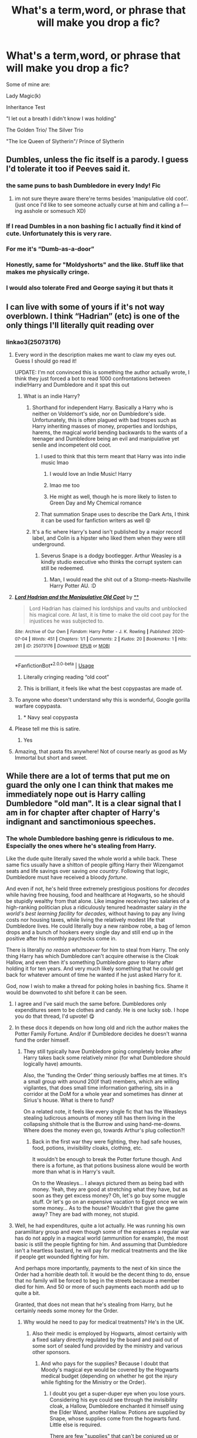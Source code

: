 #+TITLE: What's a term,word, or phrase that will make you drop a fic?

* What's a term,word, or phrase that will make you drop a fic?
:PROPERTIES:
:Author: Brilliant_Sea
:Score: 122
:DateUnix: 1594755022.0
:DateShort: 2020-Jul-15
:FlairText: Discussion
:END:
Some of mine are:

Lady Magic(k)

Inheritance Test

"I let out a breath I didn't know I was holding"

The Golden Trio/ The Silver Trio

"The Ice Queen of Slytherin"/ Prince of Slytherin


** Dumbles, unless the fic itself is a parody. I guess I'd tolerate it too if Peeves said it.
:PROPERTIES:
:Author: aAlouda
:Score: 106
:DateUnix: 1594758892.0
:DateShort: 2020-Jul-15
:END:

*** the same puns to bash Dumbledore in every Indy! Fic
:PROPERTIES:
:Author: Brilliant_Sea
:Score: 28
:DateUnix: 1594759257.0
:DateShort: 2020-Jul-15
:END:

**** im not sure theyre aware there're terms besides 'manipulative old coot'.\\
(just once I'd like to see someone actually curse at him and calling a f---ing asshole or somesuch XD)
:PROPERTIES:
:Author: allhailchickenfish
:Score: 35
:DateUnix: 1594768690.0
:DateShort: 2020-Jul-15
:END:


*** If I read Dumbles in a non bashing fic I actually find it kind of cute. Unfortunately this is very rare.
:PROPERTIES:
:Author: ohboyaknightoftime
:Score: 18
:DateUnix: 1594775310.0
:DateShort: 2020-Jul-15
:END:


*** For me it's “Dumb-as-a-door”
:PROPERTIES:
:Author: DeDe_at_it_again
:Score: 12
:DateUnix: 1594818922.0
:DateShort: 2020-Jul-15
:END:


*** Honestly, same for "Moldyshorts" and the like. Stuff like that makes me physically cringe.
:PROPERTIES:
:Author: bitwolfy
:Score: 10
:DateUnix: 1594807071.0
:DateShort: 2020-Jul-15
:END:


*** I would also tolerate Fred and George saying it but thats it
:PROPERTIES:
:Author: fakeuglybabies
:Score: 5
:DateUnix: 1594790776.0
:DateShort: 2020-Jul-15
:END:


** I can live with some of yours if it's not way overblown. I think “Hadrian” (etc) is one of the only things I'll literally quit reading over
:PROPERTIES:
:Author: kdbvols
:Score: 81
:DateUnix: 1594756382.0
:DateShort: 2020-Jul-15
:END:

*** linkao3(25073176)
:PROPERTIES:
:Author: rek-lama
:Score: 24
:DateUnix: 1594767822.0
:DateShort: 2020-Jul-15
:END:

**** Every word in the description makes me want to claw my eyes out. Guess I should go read it!

UPDATE: I'm not convinced this is something the author actually wrote, I think they just forced a bot to read 1000 confrontations between indie!Harry and Dumbledore and it spat this out
:PROPERTIES:
:Author: kdbvols
:Score: 22
:DateUnix: 1594770630.0
:DateShort: 2020-Jul-15
:END:

***** What is an indie Harry?
:PROPERTIES:
:Author: Vk411989
:Score: 6
:DateUnix: 1594778331.0
:DateShort: 2020-Jul-15
:END:

****** Shorthand for independent Harry. Basically a Harry who is neither on Voldemort's side, nor on Dumbledore's side. Unfortunately, this is often plagued with bad tropes such as Harry inheriting masses of money, properties and lordships, harems, the magical world bending backwards to the wants of a teenager and Dumbledore being an evil and manipulative yet senile and incompetent old coot.
:PROPERTIES:
:Author: Blue_Pigeon
:Score: 30
:DateUnix: 1594781107.0
:DateShort: 2020-Jul-15
:END:

******* I used to think that this term meant that Harry was into indie music lmao
:PROPERTIES:
:Author: Nullen
:Score: 14
:DateUnix: 1594806244.0
:DateShort: 2020-Jul-15
:END:

******** I would love an Indie Music! Harry
:PROPERTIES:
:Author: Brilliant_Sea
:Score: 1
:DateUnix: 1594833518.0
:DateShort: 2020-Jul-15
:END:


******** lmao me too
:PROPERTIES:
:Author: LilyPotter123
:Score: 1
:DateUnix: 1594834738.0
:DateShort: 2020-Jul-15
:END:


******** He might as well, though he is more likely to listen to Green Day and My Chemical romance
:PROPERTIES:
:Author: Jon_Riptide
:Score: 1
:DateUnix: 1594839558.0
:DateShort: 2020-Jul-15
:END:


******* That summation Snape uses to describe the Dark Arts, I think it can be used for fanfiction writers as well 😵
:PROPERTIES:
:Author: Vk411989
:Score: 4
:DateUnix: 1594781495.0
:DateShort: 2020-Jul-15
:END:


****** It's a fic where Harry's band isn't published by a major record label, and Colin is a hipster who liked them when they were still underground.
:PROPERTIES:
:Author: blast_ended_sqrt
:Score: 14
:DateUnix: 1594787138.0
:DateShort: 2020-Jul-15
:END:

******* Severus Snape is a dodgy bootlegger. Arthur Weasley is a kindly studio executive who thinks the corrupt system can still be redeemed.
:PROPERTIES:
:Author: Vk411989
:Score: 6
:DateUnix: 1594814095.0
:DateShort: 2020-Jul-15
:END:

******** Man, I would read the shit out of a Stomp-meets-Nashville Harry Potter AU. :D
:PROPERTIES:
:Author: Avalon1632
:Score: 2
:DateUnix: 1594839317.0
:DateShort: 2020-Jul-15
:END:


**** [[https://archiveofourown.org/works/25073176][*/Lord Hadrian and the Manipulative Old Coot/*]] by [[https://www.archiveofourown.org][**]]

#+begin_quote
  Lord Hadrian has claimed his lordships and vaults and unblocked his magical core. At last, it is time to make the old coot pay for the injustices he was subjected to.
#+end_quote

^{/Site/:} ^{Archive} ^{of} ^{Our} ^{Own} ^{*|*} ^{/Fandom/:} ^{Harry} ^{Potter} ^{-} ^{J.} ^{K.} ^{Rowling} ^{*|*} ^{/Published/:} ^{2020-07-04} ^{*|*} ^{/Words/:} ^{451} ^{*|*} ^{/Chapters/:} ^{1/1} ^{*|*} ^{/Comments/:} ^{2} ^{*|*} ^{/Kudos/:} ^{20} ^{*|*} ^{/Bookmarks/:} ^{1} ^{*|*} ^{/Hits/:} ^{281} ^{*|*} ^{/ID/:} ^{25073176} ^{*|*} ^{/Download/:} ^{[[https://archiveofourown.org/downloads/25073176/Lord%20Hadrian%20and%20the.epub?updated_at=1593887433][EPUB]]} ^{or} ^{[[https://archiveofourown.org/downloads/25073176/Lord%20Hadrian%20and%20the.mobi?updated_at=1593887433][MOBI]]}

--------------

*FanfictionBot*^{2.0.0-beta} | [[https://github.com/tusing/reddit-ffn-bot/wiki/Usage][Usage]]
:PROPERTIES:
:Author: FanfictionBot
:Score: 23
:DateUnix: 1594767839.0
:DateShort: 2020-Jul-15
:END:

***** Literally cringing reading “old coot”
:PROPERTIES:
:Author: gentle-hag
:Score: 14
:DateUnix: 1594771729.0
:DateShort: 2020-Jul-15
:END:


***** This is brilliant, it feels like what the best copypastas are made of.
:PROPERTIES:
:Score: 14
:DateUnix: 1594773627.0
:DateShort: 2020-Jul-15
:END:


**** To anyone who doesn't understand why this is wonderful, Google gorilla warfare copypasta.
:PROPERTIES:
:Author: karrotman
:Score: 7
:DateUnix: 1594787445.0
:DateShort: 2020-Jul-15
:END:

***** * Navy seal copypasta
:PROPERTIES:
:Author: TresBoringUsername
:Score: 6
:DateUnix: 1594820897.0
:DateShort: 2020-Jul-15
:END:


**** Please tell me this is satire.
:PROPERTIES:
:Score: 1
:DateUnix: 1594806710.0
:DateShort: 2020-Jul-15
:END:

***** Yes
:PROPERTIES:
:Author: Zeus_Kira
:Score: 2
:DateUnix: 1594812623.0
:DateShort: 2020-Jul-15
:END:


**** Amazing, that pasta fits anywhere! Not of course nearly as good as My Immortal but short and sweet.
:PROPERTIES:
:Author: TresBoringUsername
:Score: 1
:DateUnix: 1594820743.0
:DateShort: 2020-Jul-15
:END:


** While there are a lot of terms that put me on guard the only one I can think that makes me immediately nope out is Harry calling Dumbledore "old man". It is a clear signal that I am in for chapter after chapter of Harry's indignant and sanctimonious speeches.
:PROPERTIES:
:Author: PetrificusSomewhatus
:Score: 69
:DateUnix: 1594759687.0
:DateShort: 2020-Jul-15
:END:

*** The whole Dumbledore bashing genre is ridiculous to me. Especially the ones where he's stealing from Harry.

Like the dude quite literally saved the whole world a while back. These same fics usually have a shitton of people gifting Harry their Wizengamot seats and life savings over saving /one country/. Following that logic, Dumbledore must have received a bloody /fortune/.

And even if not, he's held three extremely prestigious positions for /decades/ while having free housing, food and healthcare at Hogwarts, so he should be stupidly wealthy from that alone. Like imagine receiving two salaries of a high-ranking politician plus a ridiculously tenured headmaster salary /in the world's best learning facility/ for /decades/, without having to pay any living costs nor housing taxes, while living the relatively modest life that Dumbledore lives. He could literally buy a new rainbow robe, a bag of lemon drops and a bunch of hookers every single day and still end up in the positive after his monthly paychecks come in.

There is literally /no reason whatsoever/ for him to steal from Harry. The only thing Harry has which Dumbledore can't acquire otherwise is the Cloak Hallow, and even then it's something Dumbledore /gave/ to Harry after holding it for ten years. And very much likely something that he could get back for whatever amount of time he wanted if he just asked Harry for it.

God, now I wish to make a thread for poking holes in bashing fics. Shame it would be downvoted to shit before it can be seen.
:PROPERTIES:
:Author: Myreque_BTW
:Score: 73
:DateUnix: 1594760753.0
:DateShort: 2020-Jul-15
:END:

**** I agree and I've said much the same before. Dumbledores only expenditures seem to be clothes and candy. He is one lucky sob. I hope you do that thread, I'd upvote! 😋
:PROPERTIES:
:Author: Demandred3000
:Score: 22
:DateUnix: 1594764204.0
:DateShort: 2020-Jul-15
:END:


**** In these docs it depends on how long old and rich the author makes the Potter Family Fortune. And/or if Dumbledore decides he doesn't wanna fund the order himself.
:PROPERTIES:
:Author: The-Apprentice-Autho
:Score: 8
:DateUnix: 1594764832.0
:DateShort: 2020-Jul-15
:END:

***** They still typically have Dumbledore going completely broke after Harry takes back some relatively minor (for what Dumbledore should logically have) amounts.

Also, the 'funding the Order' thing seriously baffles me at times. It's a small group with around 20(if that) members, which are willing vigilantes, that does small time information gathering, sits in a corridor at the DoM for a whole year and sometimes has dinner at Sirius's house. What is there to fund?

On a related note, it feels like every single fic that has the Weasleys stealing ludicrous amounts of money still has them living in the collapsing shithole that is the Burrow and using hand-me-downs. Where does the money even go, towards Arthur's plug collection?!
:PROPERTIES:
:Author: Myreque_BTW
:Score: 32
:DateUnix: 1594765214.0
:DateShort: 2020-Jul-15
:END:

****** Back in the first war they were fighting, they had safe houses, food, potions, invisibility cloaks, clothing, etc.

It wouldn't be enough to break the Potter fortune though. And there is a fortune, as that potions business alone would be worth more than what is in Harry's vault.

On to the Weasleys... I always pictured them as being bad with money. Yeah, they are good at stretching what they have, but as soon as they get excess money? Oh, let's go buy some muggle stuff. Or let's go on an expensive vacation to Egypt once we win some money... As to the house? Wouldn't that give the game away? They are bad with money, not stupid.
:PROPERTIES:
:Author: Nyanmaru_San
:Score: 14
:DateUnix: 1594775385.0
:DateShort: 2020-Jul-15
:END:


**** Well, he had expenditures, quite a lot actually. He was running his own paramilitary group and even though some of the expanses a regular war has do not apply in a magical world (ammunition for example), the most basic is still the people fighting for him. And assuming that Dumbledore isn't a heartless bastard, he will pay for medical treatments and the like if people get wounded fighting for him.

And perhaps more importantly, payments to the next of kin since the Order had a horrible death toll. It would be the decent thing to do, ensue that no family will be forced to beg in the streets because a member died for him. And 50 or more of such payments each month add up to quite a bit.

Granted, that does not mean that he's stealing from Harry, but he certainly needs some money for the Order.
:PROPERTIES:
:Author: Hellstrike
:Score: 10
:DateUnix: 1594775978.0
:DateShort: 2020-Jul-15
:END:

***** Why would he need to pay for medical treatments? He's in the UK.
:PROPERTIES:
:Author: aulophobia
:Score: 22
:DateUnix: 1594796013.0
:DateShort: 2020-Jul-15
:END:

****** Also their medic is employed by Hogwarts, almost certainly with a fixed salary directly regulated by the board and paid out of some sort of sealed fund provided by the ministry and various other sponsors.
:PROPERTIES:
:Author: Uncommonality
:Score: 2
:DateUnix: 1594807230.0
:DateShort: 2020-Jul-15
:END:

******* And who pays for the supplies? Because I doubt that Moody's magical eye would be covered by the Hogwarts medical budget (depending on whether he got the injury while fighting for the Ministry or the Order).
:PROPERTIES:
:Author: Hellstrike
:Score: 3
:DateUnix: 1594810455.0
:DateShort: 2020-Jul-15
:END:

******** I doubt you get a super-duper eye when you lose yours. Considering his eye could see through the invisibility cloak, a Hallow, Dumbledore enchanted it himself using the Elder Wand, another Hallow. Potions are supplied by Snape, whose supplies come from the hogwarts fund. Little else is required.

There are few "supplies" that can't be conjured up or transfigured.
:PROPERTIES:
:Author: Uncommonality
:Score: 2
:DateUnix: 1594813675.0
:DateShort: 2020-Jul-15
:END:

********* So basically you are saying that Dumbledore is misappropriating Hogwarts funds instead of paying Order stuff himself (medical and potion supplies).
:PROPERTIES:
:Author: Hellstrike
:Score: 1
:DateUnix: 1594814531.0
:DateShort: 2020-Jul-15
:END:

********** Yeah, no, I'm not.
:PROPERTIES:
:Author: Uncommonality
:Score: -1
:DateUnix: 1594815300.0
:DateShort: 2020-Jul-15
:END:

*********** But that's what using Hogwarts facilities and staff is. Hogwarts is a school, and using the resources of a school to base a paramilitary group is misappropriating its funds, nevermind that using a school with children in it for that purpose is highly questionable.
:PROPERTIES:
:Author: Hellstrike
:Score: 2
:DateUnix: 1594815432.0
:DateShort: 2020-Jul-15
:END:

************ That still doesn't mean Dumbledore is paying them, or that it's reasonable to assume that he's stealing anyone's money to do it.

Not to mention, they neither use Hogwarts facilities nor staff in an official capacity. They are based out of Sirius' townhouse and the only staff that is concievably used in any sort of official capacity is Madam Pomfrey, who is a close friend of Dumbledore's. I think your mind has been poisoned by too much dumbledore bashing to see the idiocy you're espousing.

They're fighting a war, and in a war nobody has the time to worry about technical legalities or contractual frameworks. They fight because it's right, and McGonnagal or Snape or Pomfrey are part of it because they want what's right to win.
:PROPERTIES:
:Author: Uncommonality
:Score: 1
:DateUnix: 1594816003.0
:DateShort: 2020-Jul-15
:END:

************* The Order was certainly not based out of Grimauld place during the first war. That's when the majority of their casualties took place judging by the picture of the first order.

Look, this whole argument is me saying that Dumbledore has to pay a lot in the shape of "pensions" to the next of kin and for the treatment of injuries sustained by people working for him because I doubt that "going out to fight a war" is covered by whatever magical NHS there is since war is a highly dangerous and not covered by common health care, even in the UK (the military has its own facilities paid for by the MoD, according to their own website). And I doubt that Dumbledore would just tell the people who fought for him (or their kin) "bad luck, fuck off".

#+begin_quote
  nobody has the time to worry about technical legalities or contractual frameworks
#+end_quote

Wrong, there's a whole system of international law, treaties and such to guarantee a legal framework and the protection of civilians. And quartering a good part of your Militia in a school full of children comes dangerously close to crossing lines there.
:PROPERTIES:
:Author: Hellstrike
:Score: -1
:DateUnix: 1594816802.0
:DateShort: 2020-Jul-15
:END:


****** Because I doubt that injuries sustained while fighting a civil war are covered by the magical NHS. Usually there are such clauses in the fine print. Being randomly attacked by terrorists is covered, but if you go hunting for them that's probably not.

And that still leaves the pensions for next of kin.
:PROPERTIES:
:Author: Hellstrike
:Score: 1
:DateUnix: 1594810372.0
:DateShort: 2020-Jul-15
:END:

******* If the magical NHS was like the Muggle one it would be covered (not sure about the time period though). I think the issue would be going to St Mungo's with the wounds, given Death Eater spies etc. Easy way to get Order members identified.
:PROPERTIES:
:Author: Plasseau
:Score: 1
:DateUnix: 1594832441.0
:DateShort: 2020-Jul-15
:END:

******** u/Hellstrike:
#+begin_quote
  If the magical NHS was like the Muggle one it would be covered
#+end_quote

From what I got from the NHS website for veterans, they don't deal with military injuries, those go to a special hospital paid for by the Ministry of Defense. The NHS coordinates and might pay for follow-ups if you are dismissed, but as far as I understood things, they don't deal with the Military stuff directly, the MoD does.

Which would mean that if you are caught in a Death Eater attack, you get coverage (obviously). But if you go off on your own to pursue military stuff like hunting death eaters, that's on your own. Just like deliberately self-harming isn't covered (outside of mental illness).
:PROPERTIES:
:Author: Hellstrike
:Score: 1
:DateUnix: 1594832862.0
:DateShort: 2020-Jul-15
:END:

********* Deliberately self harming is covered. If you show up in any AE you will be treated. If you get injured attacking someone you get treated. It's free at the point of delivery. I don't know how military hospitals work per say, but this wouldn't be a case of someone injured in military service. They would get treated and it wouldn't cost. They might end up in trouble with law enforcement if they do present with injuries from fighting, but it wouldn't mean that it costs anything.
:PROPERTIES:
:Author: aulophobia
:Score: 3
:DateUnix: 1594833822.0
:DateShort: 2020-Jul-15
:END:

********** u/Hellstrike:
#+begin_quote
  If you show up in any AE you will be treated
#+end_quote

Of course you will be treated.

#+begin_quote
  Deliberately self harming is covered
#+end_quote

I am not talking about the mental illness kind of self-harm but something closer to "self-mutilation so you don't have to work". The kind soldiers sometimes used to inflict upon themselves to get sent home (and was usually punished quite harshly, although the supposed punishment (firing squad) was not used by the British since they opted for long term prison instead).
:PROPERTIES:
:Author: Hellstrike
:Score: 1
:DateUnix: 1594836472.0
:DateShort: 2020-Jul-15
:END:

*********** Deliberately injuring yourself (in the manner you describe) is covered by the NHS. Afaik if you go to A&E you never get a bill regardless of if you chopped your own leg off, have an illness, or are totally fine.

Aside from the members of the OotP who are Aurors, or otherwise in the DMLE, they are civilians so just turning up at the hospital will get them treatment. Even if they keep turning up with horrific injuries and are evasive about how they got them. Only issue they might run into is drug-seeking behaviour stuff (assuming that's a thing in the magical world).

Of course when they keep showing up at St Mungo's with curse wounds that match up with previous fights it would be pretty damn easy for the DEs to identify order members.
:PROPERTIES:
:Author: Plasseau
:Score: 1
:DateUnix: 1594843960.0
:DateShort: 2020-Jul-16
:END:


********* I mean, they could just, y'know... lie.

"Oh yes, Doctor, I was cooking in my kitchen and thought it'd be a great idea if I could bombarda my biscuits into crumbs for the cake I was baking - totally never occurred to me that it might explode me if I got too close!"
:PROPERTIES:
:Author: Avalon1632
:Score: 1
:DateUnix: 1594838929.0
:DateShort: 2020-Jul-15
:END:

********** Depends on who runs the department who deals with that tbh.
:PROPERTIES:
:Author: Hellstrike
:Score: 2
:DateUnix: 1594839082.0
:DateShort: 2020-Jul-15
:END:

*********** Heh. That'd be an interesting scene to see. Arthur trying to explain to the severely sceptical Healer/Doctor (I am picturing Lisa Cuddy from House) why exactly he was lying in the Department of Mysteries, bleeding from a bite filled with exotic snake poison.
:PROPERTIES:
:Author: Avalon1632
:Score: 5
:DateUnix: 1594839882.0
:DateShort: 2020-Jul-15
:END:


**** u/chlorinecrownt:
#+begin_quote
  Shame it would be downvoted to shit before it can be seen.
#+end_quote

You really don't understand how this sub works, do you?
:PROPERTIES:
:Author: chlorinecrownt
:Score: 5
:DateUnix: 1594781299.0
:DateShort: 2020-Jul-15
:END:


*** I wouldn't mind it if it was Harry being sassy, but its always done in an angsty serious manner that just ...doesn't reflect Harry's character.
:PROPERTIES:
:Author: Brilliant_Sea
:Score: 11
:DateUnix: 1594760001.0
:DateShort: 2020-Jul-15
:END:


** Hadrian

Ice Princess/Ice Queen

"So mote it be"

WBWL

Mione
:PROPERTIES:
:Author: InquisitorCOC
:Score: 51
:DateUnix: 1594759827.0
:DateShort: 2020-Jul-15
:END:

*** Mione isn't as bad as "Mia".

I blocked out any memories of "So Mote It Be" and Wizard Oaths that end wit them saying "Lumos"
:PROPERTIES:
:Author: Brilliant_Sea
:Score: 44
:DateUnix: 1594759938.0
:DateShort: 2020-Jul-15
:END:

**** Mia made me physically recoil.
:PROPERTIES:
:Author: poondi
:Score: 19
:DateUnix: 1594772113.0
:DateShort: 2020-Jul-15
:END:

***** Theres only one fic allowed to do that and it involves Hermione assuming a false Identity
:PROPERTIES:
:Author: FaerieKing
:Score: 11
:DateUnix: 1594780261.0
:DateShort: 2020-Jul-15
:END:

****** Hermione is actually her highness Amelia Mignonette Thermopolis Renaldi, Princess of Genovia.
:PROPERTIES:
:Author: poondi
:Score: 15
:DateUnix: 1594780496.0
:DateShort: 2020-Jul-15
:END:

******* Okay is that a thing? Because it sounds bloody amazing
:PROPERTIES:
:Author: Bubba1234562
:Score: 3
:DateUnix: 1594787359.0
:DateShort: 2020-Jul-15
:END:

******** Considering writing it. I know I've read a thing where hermione is russian royalty.
:PROPERTIES:
:Author: poondi
:Score: 2
:DateUnix: 1594819282.0
:DateShort: 2020-Jul-15
:END:


******* [[https://images.app.goo.gl/hg8ocVVvkqxuNdXP8][Anne Hathaway]] could have been a great Hermione, if she were a few years younger. Her English accent is decent too, as in the movie "Becoming Jane".

I've liked her ever since watching [[https://www.google.com/search?q=anne+hathaway+the+dark+knight+rises&tbm=isch&ved=2ahUKEwjJyYewu87qAhV4AJ0JHcHMAZEQ2-cCegQIABAC&oq=anne+hathaway+the+da&gs_lcp=ChJtb2JpbGUtZ3dzLXdpei1pbWcQARgBMgIIADICCAAyAggAMgIIADICCAA6BAgjECc6BQgAELEDULysCVjn1Qlg9N4JaAFwAHgAgAFIiAHJCZIBAjIzmAEAoAEB&sclient=mobile-gws-wiz-img&ei=44sOX4nMBfiA9PwPwZmHiAk&bih=719&biw=414&client=safari&prmd=inv&hl=en-us][The Dark Knight Rises]]
:PROPERTIES:
:Author: InquisitorCOC
:Score: 1
:DateUnix: 1594789060.0
:DateShort: 2020-Jul-15
:END:

******** Hermione as a socially-conscious jewel thief is now my jam I never knew I needed, esp if she makes it to Gotham. There are enough Marvel/HP crossovers, let's have some DC action!
:PROPERTIES:
:Author: Shadow_Guide
:Score: 3
:DateUnix: 1594802506.0
:DateShort: 2020-Jul-15
:END:


***** it's just so...wrong
:PROPERTIES:
:Author: Brilliant_Sea
:Score: 5
:DateUnix: 1594772570.0
:DateShort: 2020-Jul-15
:END:


**** Casting the Lumos is proof the person still has magic and therefore wasn't lying about their oath, but yeah I can vaguely see why someone might not like oaths or the phrase "So mote it be".
:PROPERTIES:
:Author: tribblite
:Score: 9
:DateUnix: 1594770100.0
:DateShort: 2020-Jul-15
:END:


**** “Mione” and “Mia” are bad, but the worst nickname is probably “Dray” for Draco. It's just so cringeworthy that I can't stomach the rest of the fic.
:PROPERTIES:
:Score: 5
:DateUnix: 1594809764.0
:DateShort: 2020-Jul-15
:END:

***** I like it when Pansy calls him this. Theyn work great as that awful couple with two terrible people who are disgustingly well matched
:PROPERTIES:
:Author: Brilliant_Sea
:Score: 2
:DateUnix: 1594847364.0
:DateShort: 2020-Jul-16
:END:


*** Yeah, uh, some first names just shouldn't be shortened. Among them is mine as well. I'm willing to bet if HP fic writers got their hands on my name I'd be known as 'Dia.'
:PROPERTIES:
:Author: ohboyaknightoftime
:Score: 7
:DateUnix: 1594775462.0
:DateShort: 2020-Jul-15
:END:

**** Nadia? Madia! Buenos días? I don't know but they'd legit be calling you “Day”. They should just call you Knight as in Night time and make your character wear shining armour.
:PROPERTIES:
:Author: DeDe_at_it_again
:Score: 4
:DateUnix: 1594819745.0
:DateShort: 2020-Jul-15
:END:

***** I mean my given name. It's Lydia.
:PROPERTIES:
:Author: ohboyaknightoftime
:Score: 2
:DateUnix: 1594824307.0
:DateShort: 2020-Jul-15
:END:

****** Yeah I was trying to guess it and then I went off the rail. What could Día be short for? Lydia didn't even cross my mind. 🤦🏾‍♀️
:PROPERTIES:
:Author: DeDe_at_it_again
:Score: 2
:DateUnix: 1594824562.0
:DateShort: 2020-Jul-15
:END:

******* I will admit that it is very uncommon, but I was raised Catholic, so.
:PROPERTIES:
:Author: ohboyaknightoftime
:Score: 1
:DateUnix: 1594824686.0
:DateShort: 2020-Jul-15
:END:

******** Oh no, I'm face palming because I know 3 Lydias. It should have been the first name to come to my mind.
:PROPERTIES:
:Author: DeDe_at_it_again
:Score: 2
:DateUnix: 1594824737.0
:DateShort: 2020-Jul-15
:END:

********* Really, 3???? Damn. /I/ don't even know another Lydia.
:PROPERTIES:
:Author: ohboyaknightoftime
:Score: 2
:DateUnix: 1594824797.0
:DateShort: 2020-Jul-15
:END:


*** I'd like more WBWL fics if they were actually RBWL.
:PROPERTIES:
:Author: Uncommonality
:Score: 3
:DateUnix: 1594807738.0
:DateShort: 2020-Jul-15
:END:


*** I tgought so mote it be was a canon thing. Am I mixing canon with fanon again.
:PROPERTIES:
:Author: Wassa110
:Score: 1
:DateUnix: 1594805420.0
:DateShort: 2020-Jul-15
:END:


** Lord Potter-Black-Peverell-Slytherin-Gryffindor
:PROPERTIES:
:Author: Quine_
:Score: 99
:DateUnix: 1594755989.0
:DateShort: 2020-Jul-15
:END:

*** You have a high tolerance, I'd be out at the Lord Potter-Black alone.
:PROPERTIES:
:Author: aAlouda
:Score: 30
:DateUnix: 1594775414.0
:DateShort: 2020-Jul-15
:END:

**** Lord Potter-Black I can accept. Sirius is his godfather, and he is a potter. I'm not sure if the Potters are Lords, but it wouldn't surprise me if the Ministry made it so considering what they, and Harry did. So if it's done well, I can read such a fic.
:PROPERTIES:
:Author: Wassa110
:Score: 13
:DateUnix: 1594805389.0
:DateShort: 2020-Jul-15
:END:


**** I'm out at "Lord" being treated as anything than a quaint but snobbish and outdated concept people like Lucius are fond of.
:PROPERTIES:
:Author: Uncommonality
:Score: 10
:DateUnix: 1594807104.0
:DateShort: 2020-Jul-15
:END:

***** It's not snobbish if it's a title that many people still have and it's not just people like Lucius that like them. You're beginning to sounds like an American and it's horrible
:PROPERTIES:
:Author: ABoredGCSEStudent
:Score: 1
:DateUnix: 1598612640.0
:DateShort: 2020-Aug-28
:END:


** When the government is easily divided into an light side and a dark side with neutrals as a easy alternative to "evil death eaters" or " sheeple that only let dumbles do what ever he wants" that's also radically afraid and aggressive against any magic that's not a sunner.
:PROPERTIES:
:Author: eprince200
:Score: 47
:DateUnix: 1594760279.0
:DateShort: 2020-Jul-15
:END:

*** *An allegory for The American Two Party System enters the chat*
:PROPERTIES:
:Author: SmittyPolk
:Score: 30
:DateUnix: 1594772916.0
:DateShort: 2020-Jul-15
:END:

**** Damn it knew I dropped something on the way in.
:PROPERTIES:
:Author: eprince200
:Score: 10
:DateUnix: 1594775352.0
:DateShort: 2020-Jul-15
:END:


**** Which i find hilarious because if the two sides were an allegory for the two party system then the Neutrals would be like the libertarians or some other third party that is ineffectual at anything but splitting the vote one way or another.
:PROPERTIES:
:Author: flingerdinger
:Score: 5
:DateUnix: 1594845077.0
:DateShort: 2020-Jul-16
:END:

***** You can't split a vote.

Also this being a world filled with magic, normally Harry is powerful enough or 'gifted" enough to actually effect politics on a significant level or just sod off to a magic utopia.
:PROPERTIES:
:Author: SmittyPolk
:Score: 4
:DateUnix: 1594860247.0
:DateShort: 2020-Jul-16
:END:

****** With the Electoral college system you can. States are allowed to allocate their electoral votes however they please. Which can cause a "split vote" where part of the states population votes for one candidate, the other votes for another candidate getting even amounts of votes because of a third candidate which splits the electoral college votes. It's happened before, the most famous being the election of Woodrow Wilson, since the Republicans didn't want Roosevelt to run he ran under a third party, split the republican votes and caused Wilson to win.

A good example of this today would be if say Bernie Sanders ran under a third party, California being a very predominantly blue state would be split on who to vote for, so Trump could in this scenario win California because he got more votes than either Biden or Bernie.

In the 2016 election Hillary won 8 million votes compared to Trumps 4 million in California this caused her to get the electoral college votes for California. If a third candidate ran that caused California to vote differently, what could happen is Hillary could have gotten 4 million votes, the third candidate could have gotten another 4 Million and Trump would have a chance to win California because of it. that's what i mean by Split the vote.
:PROPERTIES:
:Author: flingerdinger
:Score: 2
:DateUnix: 1594863320.0
:DateShort: 2020-Jul-16
:END:

******* You are living in the assumption that a party member is entitled to the total state worth of an electoral count. The candidate gets the number of electoral votes based on representatives signing in for them based on percentage of popular votes. If enough people choose the other options a rep can choose, at their whim, to "split the vote."

A case from the 2016 election is the 1 electoral vote in Washington State for Native American activist Faith Spotted Eagle.

Now, if you can't rally what is supposed to be your support base and they choose another candidate. You didn't get the vote. Tough.

The two political parties have spent a long time absorbing marginalized groups and so if anyone that actually supports the marginalized platform shows up votes will diverge from the two party monoliths.

Splitting the vote is used as tool to blame shift the failure of a political party that constantly doesn't deliver on promises at best and profits on voter exploitation at worse.
:PROPERTIES:
:Author: SmittyPolk
:Score: 2
:DateUnix: 1594866215.0
:DateShort: 2020-Jul-16
:END:


*** This actually just made me think. I don't think I've ever read a fic where the Light and the Dark actually manage, or even try to, compromise or cooperate, even in the ones where there's a bigger third party to fight.
:PROPERTIES:
:Author: Myreque_BTW
:Score: 13
:DateUnix: 1594761815.0
:DateShort: 2020-Jul-15
:END:


*** Yeah uh the Centrist Big Brain Families ™ are... Frustrating.
:PROPERTIES:
:Author: ohboyaknightoftime
:Score: 13
:DateUnix: 1594775704.0
:DateShort: 2020-Jul-15
:END:

**** You can kill a person with any first year charm
:PROPERTIES:
:Author: jasoneill23
:Score: 9
:DateUnix: 1594797283.0
:DateShort: 2020-Jul-15
:END:

***** Really? Any? This might be a fun game. If your up to the challenge, i'll start with an easy one. The levitation charm.
:PROPERTIES:
:Author: Wassa110
:Score: 5
:DateUnix: 1594805552.0
:DateShort: 2020-Jul-15
:END:

****** For an interesting murder ? Levitate them so high they leave the atmosphere/die of oxygen deprivation.
:PROPERTIES:
:Author: Foadar
:Score: 5
:DateUnix: 1594806908.0
:DateShort: 2020-Jul-15
:END:

******* Ok. Now Lumos.
:PROPERTIES:
:Author: Wassa110
:Score: 2
:DateUnix: 1594808911.0
:DateShort: 2020-Jul-15
:END:

******** since light gives off heat, pour a lot of power in and slowly but surely give them heat stroke
:PROPERTIES:
:Author: c250358
:Score: 3
:DateUnix: 1594809928.0
:DateShort: 2020-Jul-15
:END:


******** use lumos to blind someone and make them fall down a very very long staircase
:PROPERTIES:
:Author: jasoneill23
:Score: 3
:DateUnix: 1594810068.0
:DateShort: 2020-Jul-15
:END:

********* Hmm, interesting. How about matchstick to needle transfiguration.
:PROPERTIES:
:Author: Wassa110
:Score: 2
:DateUnix: 1594811132.0
:DateShort: 2020-Jul-15
:END:

********** transfigure the matchstick, stab the needle into their brain through the eyes or ears.

p.s. this is transfiguration, not a first year CHARM
:PROPERTIES:
:Author: jasoneill23
:Score: 1
:DateUnix: 1594811617.0
:DateShort: 2020-Jul-15
:END:

*********** Ok. What about Alohomora.
:PROPERTIES:
:Author: Wassa110
:Score: 2
:DateUnix: 1594812021.0
:DateShort: 2020-Jul-15
:END:

************ I could come up with a crazy situation in which this would kill someone but the charm itself wouldn't be really killing someone. For example you could use the unlocking charm to release a dangerous creature that would kill someone but that's just rediculous.

Also, reparo wouldn't be able to kill someone in any situation so I guess its only most first year charms can kill a person.
:PROPERTIES:
:Author: jasoneill23
:Score: 2
:DateUnix: 1594812230.0
:DateShort: 2020-Jul-15
:END:

************* Haha. Victory is mine. In all honestly, why not create a large locked trap door that leads to something like lava. As soon as someone is on it, Alohamora. Reparo fixes stuff, but what about if there a head in the way...
:PROPERTIES:
:Author: Wassa110
:Score: 1
:DateUnix: 1594835781.0
:DateShort: 2020-Jul-15
:END:


************ Open up their rib cage...
:PROPERTIES:
:Author: CinnamonGhoulRL
:Score: 1
:DateUnix: 1594813386.0
:DateShort: 2020-Jul-15
:END:

************* Won't work, or it could. It is magic, but I always felt that Wizards/Witches have some passive magical protection from minor cantrips like this. Also the ribcabe has no lock to unlock. So debatable.
:PROPERTIES:
:Author: Wassa110
:Score: 1
:DateUnix: 1594836228.0
:DateShort: 2020-Jul-15
:END:


************ Suspend a large object to the ceiling by a chain held together by a padlock. Then open the padlock with the charm.
:PROPERTIES:
:Author: ForwardDiscussion
:Score: 1
:DateUnix: 1594824086.0
:DateShort: 2020-Jul-15
:END:

************* That works too.
:PROPERTIES:
:Author: Wassa110
:Score: 1
:DateUnix: 1594835871.0
:DateShort: 2020-Jul-15
:END:


** *Goes to change "breath didn't know I/he/she didn't know I/he/she was holding" from fic
:PROPERTIES:
:Author: Jon_Riptide
:Score: 40
:DateUnix: 1594757156.0
:DateShort: 2020-Jul-15
:END:

*** I let out a breath I think I had been holding, but I don't even know. It could have just been an inopportune moment for me to notice my breathing.

Then i kept breathing, but I was aware of my breaths now. I hoped it was a normal amount of air. I hoped it was at a normal pace. But mostly, I hoped I would stop hoping about my breath.
:PROPERTIES:
:Author: dratnon
:Score: 56
:DateUnix: 1594761723.0
:DateShort: 2020-Jul-15
:END:

**** Literally any normal human when they become aware of their breath
:PROPERTIES:
:Author: The-Apprentice-Autho
:Score: 20
:DateUnix: 1594764609.0
:DateShort: 2020-Jul-15
:END:

***** For me, after I notice it, unless something else takes my attention, I can't stop thinking about it or I'll accidentally hold it
:PROPERTIES:
:Author: c250358
:Score: 2
:DateUnix: 1594809807.0
:DateShort: 2020-Jul-15
:END:


**** Oh Merlin, was my heart even beating? And how do my glands even work!?
:PROPERTIES:
:Author: Avalon1632
:Score: 5
:DateUnix: 1594765320.0
:DateShort: 2020-Jul-15
:END:

***** "It took exactly 5 heartbeats and half before the man spoke again,"
:PROPERTIES:
:Author: Jon_Riptide
:Score: 8
:DateUnix: 1594767865.0
:DateShort: 2020-Jul-15
:END:

****** "-to say that he thought someone might've stolen his lungs. Merlin, they were dashedly quick the Switching Spell, weren't they?"
:PROPERTIES:
:Author: Avalon1632
:Score: 2
:DateUnix: 1594839233.0
:DateShort: 2020-Jul-15
:END:


**** 10/10 for realism
:PROPERTIES:
:Author: panda-goddess
:Score: 3
:DateUnix: 1594789704.0
:DateShort: 2020-Jul-15
:END:


*** plenty of trad pubbed authors flub on this too. it's not a big deal until it's every 200 words.
:PROPERTIES:
:Author: poondi
:Score: 9
:DateUnix: 1594772164.0
:DateShort: 2020-Jul-15
:END:

**** book turns into a 200 page meditation session as the MC becomes aware of their breathing
:PROPERTIES:
:Author: Brilliant_Sea
:Score: 13
:DateUnix: 1594772802.0
:DateShort: 2020-Jul-15
:END:


*** You shouldn't, there's nothing wrong with that, dunno why OP included that with these others
:PROPERTIES:
:Author: chlorinecrownt
:Score: 5
:DateUnix: 1594781380.0
:DateShort: 2020-Jul-15
:END:


** [deleted]
:PROPERTIES:
:Score: 34
:DateUnix: 1594762072.0
:DateShort: 2020-Jul-15
:END:

*** eyes of avada kedavra green
:PROPERTIES:
:Author: Brilliant_Sea
:Score: 32
:DateUnix: 1594772518.0
:DateShort: 2020-Jul-15
:END:

**** /his eyes are as green as fresh pickled toad/
:PROPERTIES:
:Author: Meepster27
:Score: 26
:DateUnix: 1594779927.0
:DateShort: 2020-Jul-15
:END:


**** /gags self with a shovel/
:PROPERTIES:
:Score: 12
:DateUnix: 1594773367.0
:DateShort: 2020-Jul-15
:END:


**** It gets even worse when they just say "AK". "Harry looked up at her with those AK green eyes."
:PROPERTIES:
:Author: Shadow_Guide
:Score: 13
:DateUnix: 1594802660.0
:DateShort: 2020-Jul-15
:END:

***** "Harry's AK orbs rolled around in is head"
:PROPERTIES:
:Author: Uncommonality
:Score: 5
:DateUnix: 1594807829.0
:DateShort: 2020-Jul-15
:END:


**** twinkling eyes (aka every scene dumbledore is in).
:PROPERTIES:
:Score: 4
:DateUnix: 1594807290.0
:DateShort: 2020-Jul-15
:END:


** Voldermort
:PROPERTIES:
:Author: Reklenamuri
:Score: 32
:DateUnix: 1594762669.0
:DateShort: 2020-Jul-15
:END:

*** Pavarti. McGonegall. Delores. Luscious. Hermoine. Hargrid. Ginerva. Kreature. Lilly.
:PROPERTIES:
:Score: 14
:DateUnix: 1594809273.0
:DateShort: 2020-Jul-15
:END:

**** Add Zambini to that list xD
:PROPERTIES:
:Author: Yumehayla
:Score: 11
:DateUnix: 1594822153.0
:DateShort: 2020-Jul-15
:END:


**** Luscious and Kreature had me chuckling
:PROPERTIES:
:Author: Reklenamuri
:Score: 5
:DateUnix: 1594815402.0
:DateShort: 2020-Jul-15
:END:


*** Real Fucking Anger pulsed within me at this comment.

Agh!
:PROPERTIES:
:Author: ForgetfulHufflefuck
:Score: 9
:DateUnix: 1594788152.0
:DateShort: 2020-Jul-15
:END:

**** I know right? Why do people call him that. If that was his name in Spanish or something, fair play, but it's not!
:PROPERTIES:
:Author: Reklenamuri
:Score: 4
:DateUnix: 1594794272.0
:DateShort: 2020-Jul-15
:END:


*** Swoldemort
:PROPERTIES:
:Score: 3
:DateUnix: 1594798806.0
:DateShort: 2020-Jul-15
:END:

**** Swoledemort

Smoldermort
:PROPERTIES:
:Author: Uncommonality
:Score: 4
:DateUnix: 1594808157.0
:DateShort: 2020-Jul-15
:END:


*** Severous
:PROPERTIES:
:Author: ImJustLaurie
:Score: 1
:DateUnix: 1594900619.0
:DateShort: 2020-Jul-16
:END:


** Specific Quotes:

- "Call me Hadrian"
- "Its for the greater good"

General Stuff:

- Goblins sucking Harry's dick because he was respectful to them that one time.
- Dumbledore being antagonist towards Harry to the point of ridiculousness.
- Ginny being born for the sole purpose of being married off to Harry so the Weasleys can steal his fortune.
- Dumbing Characters down to make Harry look smarter.
- Harry going on a long rant every other chapter.
:PROPERTIES:
:Author: EloImFizzy
:Score: 32
:DateUnix: 1594778299.0
:DateShort: 2020-Jul-15
:END:

*** The Greater Good thing bugs the shit out of me. Albus Dumbledore jailed Grindelwald in his own prison with that written on the walls as a statement repudiating that worldview.He spent most of his life in opposition to that kind of rhetoric. To then ascribe such motivations to him in the most reductive way possible infuriates me.
:PROPERTIES:
:Author: Brilliant_Sea
:Score: 19
:DateUnix: 1594780355.0
:DateShort: 2020-Jul-15
:END:

**** I'm not saying he's wrong to do say, but in regards to Harry. He does follow "the greater good."
:PROPERTIES:
:Author: Wassa110
:Score: 2
:DateUnix: 1594805715.0
:DateShort: 2020-Jul-15
:END:

***** Agree with you. "Greater Good" is a general term that can apply to anything and not specifically to the Wizard *overlord shite Edit : Overlord
:PROPERTIES:
:Author: Zeus_Kira
:Score: 2
:DateUnix: 1594813476.0
:DateShort: 2020-Jul-15
:END:

****** Yep.
:PROPERTIES:
:Author: Wassa110
:Score: 1
:DateUnix: 1594836139.0
:DateShort: 2020-Jul-15
:END:


** Hermy, Dumbles, Voldy and other dumb nicknames
:PROPERTIES:
:Author: _Luumus_
:Score: 30
:DateUnix: 1594766194.0
:DateShort: 2020-Jul-15
:END:

*** Specifically house elves referring to Hermione as Harry's Hermy before they are even together. Instant X.
:PROPERTIES:
:Author: naraclan31fuzzy
:Score: 19
:DateUnix: 1594774834.0
:DateShort: 2020-Jul-15
:END:

**** I would drink bleach before finishing a fic that wrote that unironically
:PROPERTIES:
:Author: Brilliant_Sea
:Score: 5
:DateUnix: 1594780518.0
:DateShort: 2020-Jul-15
:END:


*** Some fics have hermione always called ‘mione' I don't understand why authors call her ‘Mione' all the time. It's cringe-worthy and is barely mentioned in the books. As soon as I read ‘Mione' for the second time, I'm out.
:PROPERTIES:
:Author: Amazinguineapig
:Score: 8
:DateUnix: 1594794814.0
:DateShort: 2020-Jul-15
:END:

**** You and Taure have the same flair, I find that amusing.

It's also funny how they realize that "Hermy" sounds insanely dumb, but don't do the same for Mione.
:PROPERTIES:
:Author: Uncommonality
:Score: 3
:DateUnix: 1594807974.0
:DateShort: 2020-Jul-15
:END:


** “Wrong Boy-Who-Lived”

I just don't like those fics.
:PROPERTIES:
:Author: Sefera17
:Score: 30
:DateUnix: 1594769810.0
:DateShort: 2020-Jul-15
:END:


** "popping the p"
:PROPERTIES:
:Author: zombieqatz
:Score: 25
:DateUnix: 1594774905.0
:DateShort: 2020-Jul-15
:END:

*** Omfg. ^{^}

Anything with this type of 'bubbly' character just makes me want to stab my eyes witha fucking fork
:PROPERTIES:
:Author: ForgetfulHufflefuck
:Score: 3
:DateUnix: 1594789469.0
:DateShort: 2020-Jul-15
:END:


*** Only allowed to be used by Ruby, or Yang from RWBY.
:PROPERTIES:
:Author: Wassa110
:Score: 2
:DateUnix: 1594805753.0
:DateShort: 2020-Jul-15
:END:

**** I can't stand Yang. Or Ruby. Or Blake. I love Weiss though.
:PROPERTIES:
:Author: DeDe_at_it_again
:Score: 1
:DateUnix: 1594820122.0
:DateShort: 2020-Jul-15
:END:

***** I feel like Weiss would lowkey be a death eater. Not even sure if that's a good thing or a bad thing.
:PROPERTIES:
:Author: Myreque_BTW
:Score: 2
:DateUnix: 1594826828.0
:DateShort: 2020-Jul-15
:END:


***** Why? Ruby is adorable, and a certified badass. She's an adorable badass. Yang's cool, and Blake...yeah I can see where you're coming from with here. I still like her though. People hate that she ran, and shit, but ironically enough, she acted the most human out of them. Beacon was gone, and her best friend lost an arm to her crazy lunatic stalker looking for her. It wasn't her fault, but she was practically a teenager. Teenagers aren't meant to make smart decisions. She was scared, and blaming herself, so she went to the place she'd feel safest while "protecting" her friends. Home.
:PROPERTIES:
:Author: Wassa110
:Score: 1
:DateUnix: 1594836075.0
:DateShort: 2020-Jul-15
:END:


**** That is a talent reserved specifically for Ruby and don't you dare say otherwise.
:PROPERTIES:
:Author: Myreque_BTW
:Score: 1
:DateUnix: 1594826779.0
:DateShort: 2020-Jul-15
:END:

***** Nope. Yang actually used that word while popping the p before Yang if I recall correctly. While looking for Ruby.
:PROPERTIES:
:Author: Wassa110
:Score: 1
:DateUnix: 1594835855.0
:DateShort: 2020-Jul-15
:END:


*** What does that mean?
:PROPERTIES:
:Author: Avalon1632
:Score: 1
:DateUnix: 1594838362.0
:DateShort: 2020-Jul-15
:END:


** - Magical cores
- Hadrian, Jameson, Lillian, etc.
- Lord Potter-Black-Peverell-Merlin-Slytherin-Giant Squid
- Goblins wanking to Harry because he bowed to them that one time
- Bashing
- Overpowered Harry
- Gold-digging Weasley's
- Stupid/kid-like Sirius
- WBWL
- Abusive Potters (seriously, you think James "I'll hold him off" and Lily "mothers love" Potter are going to become the Dursleys overnight
- Mione
- For the greater good
- So mote be it
- Magical cores
:PROPERTIES:
:Author: thepotatobitchh
:Score: 24
:DateUnix: 1594797522.0
:DateShort: 2020-Jul-15
:END:

*** Magical cores
:PROPERTIES:
:Author: Fro6man
:Score: 1
:DateUnix: 1594823050.0
:DateShort: 2020-Jul-15
:END:


*** I can cope with ‘greater good' if it's referring to Grindelwald because that was actually his slogan/philosophy.

Also Giant Squid.... lmao
:PROPERTIES:
:Author: RavenclawHufflepuff
:Score: 1
:DateUnix: 1594917671.0
:DateShort: 2020-Jul-16
:END:


** To say that it/he/she was ___ would be the understatement of the century.
:PROPERTIES:
:Author: myshittywriting
:Score: 18
:DateUnix: 1594765425.0
:DateShort: 2020-Jul-15
:END:


** When I first read fanfic I didn't mind but now... “Ice Prince of Slytherin” makes me cringe and so did one fan fiction that had Harry referring to Draco Malfoy has “the blonde Adonis” and just no... please no.
:PROPERTIES:
:Author: Murderous_Intention7
:Score: 17
:DateUnix: 1594771320.0
:DateShort: 2020-Jul-15
:END:

*** “the blonde Adonis”

Really?
:PROPERTIES:
:Author: mysteryrouge
:Score: 11
:DateUnix: 1594771853.0
:DateShort: 2020-Jul-15
:END:

**** Yeah, pretty sure I've seen that one before, was pure cringe
:PROPERTIES:
:Author: Meepster27
:Score: 1
:DateUnix: 1594780081.0
:DateShort: 2020-Jul-15
:END:


**** Oh yeah. I hate dissing on books because I write myself but... Honestly, I dunno how I got through it. I don't mind OOC - I really love stories where Harry Potter is evil and joins Voldemort, or where Dumbledore and the Order are evil and Voldemort and co are the good guys, but this was just way too much. Harry was like an eleven year old girl - even Ginny had more decorum than him. It would've been absolutely fantastic if it was written as crack but from my memory the book was entirely serious...
:PROPERTIES:
:Author: Murderous_Intention7
:Score: 1
:DateUnix: 1594814420.0
:DateShort: 2020-Jul-15
:END:


** Hadrian. Hadrian. I just cannot.

Using a well known wizarding family pureblood name and everyone is just accepts this with no question. The purebloods are TERRITORIAL. They'd demand some kind of pedigree. They'd want a list of relatives leading back to that important last name that you are trying to give yourself.

Light Lord

Veela

Treating abuse as if Harry wasn't trying hard enough and he needed to get smarter

Anything about Dumbledore's sacrificial lamb/pawn not playing by his rules. This should be interesting.

Inheritance Test

Hadrian

Peverell

A smirking level above 60%. That is too many smirks.

Hadrian
:PROPERTIES:
:Author: Frownload
:Score: 49
:DateUnix: 1594757501.0
:DateShort: 2020-Jul-15
:END:

*** u/blast_ended_sqrt:
#+begin_quote
  Light Lord
#+end_quote

There was this oneshot rec'd around here recently which was a really good take on why Hagrid couldn't get a wand after CoS - that he wasn't expelled for /opening the Chamber/ (which they couldn't prove) but for raising Aragog in a school (which he readily admitted to, of course) and how Dumbles and Dippett only kept him out of Azkaban by pulling in a ton of favors.

It was this great conversation sometimes in 6th year with Harry and Dumbles, and it was all perfectly in-character and canon-feeling, until it went right off the rails at the end with this bit about "what it meant to be a Light Lord" and I was just like ＢＲＵＨ

That's what sets me off more than anything else, I think: when a fic /seems/ like it's going to be perfectly normal and reasonable, then springs some meme bullshit out of nowhere in chapter fucking 40. The worst offender by far IME is the "trust vault"/"Potters were twice as rich as the Malfoys and have properties in 13 countries", which comes out of nowhere in unrelated "what-if" stories and adds NOTHING to them. There's no reason to even have it unless the author somehow thinks it's canon.
:PROPERTIES:
:Author: blast_ended_sqrt
:Score: 14
:DateUnix: 1594778239.0
:DateShort: 2020-Jul-15
:END:

**** It's just a flex that just adds nothing and is never revisited.

Light lord makes me fume. What is that? What is it? Who was a Light Lord before Dumbledore? Are there any possible rising light lords? Are they named or do they give the name to themselves?

Harry has a reasonable amount of money. It's good. He doesn't need to be richer than the albino peacock family.
:PROPERTIES:
:Author: Frownload
:Score: 10
:DateUnix: 1594784592.0
:DateShort: 2020-Jul-15
:END:

***** "Light Lord" is so thematically wrong for the setting, too. The HP canon is absolutely suffused with the idea that /power corrupts/ - you see it with Dumbles and Grindelwald, with the Ministry, and literally with the Horcruxes. It's what the whole narrative of the Hallows is about. The whole idea of being a "Lord" is antithetical to being a good person, in the HP setting: a "Light" person in the Potterverse is someone who /gives up/ power and prestige when it's offered.

It's fanfic, of course, you can write something with completely different themes than canon has if you want. But if you write about "Light Lord" bollocks in a fic that purports to be otherwise canon-compliant, I get the impression you haven't read the same books that I did.

(If you must write about Light Lords, go rescue Star Wars from what the new films have done to it)
:PROPERTIES:
:Author: blast_ended_sqrt
:Score: 8
:DateUnix: 1594787643.0
:DateShort: 2020-Jul-15
:END:


*** And don't forget the rampant bashing of the name Harold. Which, you know, is an actual name that people name their children.
:PROPERTIES:
:Author: Myreque_BTW
:Score: 22
:DateUnix: 1594759063.0
:DateShort: 2020-Jul-15
:END:

**** And there is no reason to even change the first name at all.

No reason. He's just Harry
:PROPERTIES:
:Author: Frownload
:Score: 20
:DateUnix: 1594759849.0
:DateShort: 2020-Jul-15
:END:

***** There's a literal British prince named Harry, why's it so hard for it not to be a nickname. In these five I just roll my eyes unless there's some reason Harry has a longer name (I.e. so magical contracts have no effect on him if they say Harry.)
:PROPERTIES:
:Author: The-Apprentice-Autho
:Score: 20
:DateUnix: 1594764999.0
:DateShort: 2020-Jul-15
:END:

****** except even his actual first name is Henry

(totally agree, though, HP should be just Harry and seeing Hadrian makes me compulsively close the browser tab every single time)
:PROPERTIES:
:Author: bi_azula
:Score: 10
:DateUnix: 1594771975.0
:DateShort: 2020-Jul-15
:END:


****** And even then that trick name would be a footlong mess of weird contractions and nonsensical spellings so someone can't just think for three seconds and get it anyway. Instead of "Hadrian", it would probably be "Halfgurlsfglrklghrlkoldsorglblurgfltrgyrsolgbcglgryghjkoxhgfredglarglblub Potter", which is then shortened to "Harry" for fun and profit.
:PROPERTIES:
:Author: Uncommonality
:Score: 2
:DateUnix: 1594807595.0
:DateShort: 2020-Jul-15
:END:


*** u/FrameworkisDigimon:
#+begin_quote
  Peverell
#+end_quote

I mean, there are some interesting fics with Peverell in. There's that [[https://harrypotterfanfiction.com/viewstory.php?psid=306311][Dominique/Ignotus one for starters]] and a very smutty fic where Dumbledore creates a disguise for Harry (that resembles a younger Dumbledore) and his fake identity was something Peverell... I've forgotten the name of that one though. James and Me also mentions Peverell in an offhand manner... although, possibly, it would've become more significant if the fic was finished.

Ah, I found the second fic. [[https://www.fanfiction.net/s/13191881/1/The-Peverell-Dilemma][The Peverell Dilemma.]]
:PROPERTIES:
:Author: FrameworkisDigimon
:Score: 7
:DateUnix: 1594773310.0
:DateShort: 2020-Jul-15
:END:

**** I don't mind Peverell as long as it doesn't mean anything beyond a name of one of his ancestors. No lordship, no special right to the hallows, no vault of untold worth and no recognition by anybody at all
:PROPERTIES:
:Author: jasoneill23
:Score: 4
:DateUnix: 1594797830.0
:DateShort: 2020-Jul-15
:END:


*** And Hadrian is so fucking annoying because I always read it as Lily, James and Harry having completely normal names because they were a normal magical family, and the prophecy was an extraordinary thing that happened to them. This is especially true about Harry. They honestly, really DO NOT need to be Lillian, Jameson and Hadrian.
:PROPERTIES:
:Author: thepotatobitchh
:Score: 7
:DateUnix: 1594796570.0
:DateShort: 2020-Jul-15
:END:

**** The potters really aren't a normal magical family though they are the equivalent to heirs of a massive pharma empire the potter made skele grow and skeleezy hair potion and likely many more
:PROPERTIES:
:Author: ABoredGCSEStudent
:Score: 1
:DateUnix: 1598613014.0
:DateShort: 2020-Aug-28
:END:

***** They are rich, yes, but there was nothing inherently different about them. They didn't have special magical talent or anything, they weren't fairies, they were privileged, sure, but in HP, they weren't especially famous before Harry. The scenes we got of Lily and James' home life together were normal domestic interactions, and if they had lived in a world w/o Voldemort, we have reason to believe that would have continued and they would've been a regular family.

They were privileged, but they weren't inherently different from the rest of the magical community. Also, I didn't know the Potter's made skele grow. Isn't it just sleakeezy that they invented?
:PROPERTIES:
:Author: thepotatobitchh
:Score: 1
:DateUnix: 1598615219.0
:DateShort: 2020-Aug-28
:END:

****** They did it was loads of generations back though. I've always just assumed they had a normal domestic life that we saw because they were in there secret home and there normal life would've been a lot different. Of course there still normal people in the way that the the Malfoys were to them there way of life would have been normal but you can't deny to many others it wouldn't have been
:PROPERTIES:
:Author: ABoredGCSEStudent
:Score: 1
:DateUnix: 1598615461.0
:DateShort: 2020-Aug-28
:END:

******* I always assumed that the cottage at Godric's Hollow was where they planned to live. I'm sure James' parents had a larger home, but for a 20 year old couple, a mansion doesn't sound right. Also, we know that they were part of the Order, so either they didn't work at all, or had day jobs. If there was no war, I'd assume they had day jobs (again, they're young, they don't want to be stuck at home), but with the prophecy, they couldn't.

And there are differences between the Malfoys and the Potters. For one, we know that the Malfoys live off their fortune and Lucius whispers things in the Ministers ear, and James Potter doesn't seem the type to sit at home. Neither does Lily for that matter.

Look, I'm not saying they weren't rich, I'm saying there was nothing remarkable about them as people. There are many, many rich people in the world. I'm saying there was nothing special about Lily, James and Harry, and their names, which aren't anything special either, are indicative of that FOR ME. I think they were privileged people, who, fine, had an easier life than most money wise, but there wasn't anything that made them special other than the prophecy.

TL;DR- the prophecy wasn't about Lily, James and Harry because they were special. They were special because the prophecy was about them.

EDIT: Also, according to Pottermore, the Potters didn't make any money off of skele grow.

"Historians credit Linfred as the originator of a number of remedies that evolved into potions still used to this day, including Skele-gro and Pepperup Potion"

So Linfred inspired skele grow and pepper up potion, but they only patented and made money off of sleekeasy. Still a big fortune, but only one potion.

Also, Fleamont sold the company when he retired, so if Lily and James wanted to grow the family fortune to pass on to Harry, they would have had to work. Living off of it both went against what generations before them had done to grow it and also would have exhausted the vault.
:PROPERTIES:
:Author: thepotatobitchh
:Score: 1
:DateUnix: 1598616352.0
:DateShort: 2020-Aug-28
:END:

******** Of course I never meant you didn't think that or anything or that they were ‘special' but they weren't planning on working it was said specifically by petunia but she didn't realise why she just said something along the lines of your good for nothing father convinced lily not to work. I mean most rich family's live together it saves money on staff because maids and housekeepers are pricey. I honestly just assumed they had that house specifically for the fedilius(s?) as it had to be a new home place no one knew about to be a secret I could very well be wrong but that's just my head cannon. I could so see them being auras(spelling?)
:PROPERTIES:
:Author: ABoredGCSEStudent
:Score: 1
:DateUnix: 1598616658.0
:DateShort: 2020-Aug-28
:END:

********* Do you mean when Vernon told Marge that James didn't work? Because I can't find anything else. And it makes sense that they didn't work during the war because:

a) James was a blood traitor and Lily was muggleborn, so if it was anything like the second war, they wouldn't have been safe at all. Before Harry was born, they were probably full time with the Order.

b) the Prophecy- they couldn't leave the house.

The Wizarding World wouldn't have the housekeeper problem- they have house elves and magic.

Also, the Fidelius Charm doesn't need to be cast on a place that no one knows. Bellatrix and Narcissa had been to Grimmauld Place, but the charm made them forget about it.
:PROPERTIES:
:Author: thepotatobitchh
:Score: 2
:DateUnix: 1598617407.0
:DateShort: 2020-Aug-28
:END:

********** Oh I didn't even think about that that's quite cool I honestly can't remember when it was it may have been that time I assume they wouldn't work at all ever and could afford not to but would end up working to have have something to do or end up on boards of different stuff but at the same time I can see lily keeping up the family tradition and making a new big potion
:PROPERTIES:
:Author: ABoredGCSEStudent
:Score: 2
:DateUnix: 1598617632.0
:DateShort: 2020-Aug-28
:END:

*********** Yeah, I always assumed that James was a quidditch player or Healer and that Lily was a potioneer.

And thanks for being so civil- you rarely get that on Reddit.
:PROPERTIES:
:Author: thepotatobitchh
:Score: 1
:DateUnix: 1598618032.0
:DateShort: 2020-Aug-28
:END:

************ Haha of course I prefer to have a civil debate where people listen to each other otherwise there's no point in a conversation yeah I imagine they would but I imagine they'd only do it for pleasure and in a more private way
:PROPERTIES:
:Author: ABoredGCSEStudent
:Score: 1
:DateUnix: 1598618134.0
:DateShort: 2020-Aug-28
:END:


*** Imagine naming your character after a FUCKING WALL
:PROPERTIES:
:Author: Brilliant_Sea
:Score: 16
:DateUnix: 1594758221.0
:DateShort: 2020-Jul-15
:END:

**** "The name's Potter. Load-bearing Potter."
:PROPERTIES:
:Author: Avalon1632
:Score: 34
:DateUnix: 1594765192.0
:DateShort: 2020-Jul-15
:END:

***** "Clearly you are a Potter. Only that family is so tremendously awful at naming children."
:PROPERTIES:
:Author: jmartkdr
:Score: 17
:DateUnix: 1594770435.0
:DateShort: 2020-Jul-15
:END:

****** The true Potter curse. They don't always go for Redheads, they always go for women who can't name for shit. :D

There's a damn good reason I headcanon that 'Fleamont' didn't let 'Euphemia' name James, after all. :D
:PROPERTIES:
:Author: Avalon1632
:Score: 11
:DateUnix: 1594799526.0
:DateShort: 2020-Jul-15
:END:

******* Was it Fleamont's fault he left Euphemia to a magically enhanced rest while he ran to the office to register James before she could wake up and present their son with a horrible name ?

She would have been mad, but Fleamont was willing to bear that for their son, to not be bullied all his life.

And so James Potter was named James.
:PROPERTIES:
:Author: Foadar
:Score: 7
:DateUnix: 1594807365.0
:DateShort: 2020-Jul-15
:END:

******** But then she found out, and his middle names became Bertrand Alphonse. But they don't tell people about that. :D
:PROPERTIES:
:Author: Avalon1632
:Score: 2
:DateUnix: 1594839149.0
:DateShort: 2020-Jul-15
:END:


****** I think Nymphadora would disagree
:PROPERTIES:
:Author: the_Jolley_Pirate
:Score: 11
:DateUnix: 1594771026.0
:DateShort: 2020-Jul-15
:END:

******* NymphaDOORa-
:PROPERTIES:
:Author: Brilliant_Sea
:Score: 10
:DateUnix: 1594773207.0
:DateShort: 2020-Jul-15
:END:


**** The name, without this context, is bearable enough, but there is no context given for this name in this setting.
:PROPERTIES:
:Author: Frownload
:Score: 2
:DateUnix: 1594787061.0
:DateShort: 2020-Jul-15
:END:


**** You know the wall was named after the roman emperor, right? Jesus, the levels of pettiness in this thread are unbelievable. I can't help but wonder- if you all hate Harry Potter fanfiction so much then why read it?
:PROPERTIES:
:Author: u-useless
:Score: 1
:DateUnix: 1594795217.0
:DateShort: 2020-Jul-15
:END:

***** Hey, I mean I think the majority of thread is just joking; no one is trying to be petty here. I understand your complaints (and I actually didn't know Hadrian was the name of a wall or an emperor, that's cool) but I think you're overreacting a bit. This is a thread about pet peeves in fics, obviously it won't seem like people are big on HP fanfiction just from that.
:PROPERTIES:
:Score: 5
:DateUnix: 1594807588.0
:DateShort: 2020-Jul-15
:END:


** WBWL/WGWL, Smut, american politics etc.
:PROPERTIES:
:Author: brassbirch
:Score: 13
:DateUnix: 1594769857.0
:DateShort: 2020-Jul-15
:END:


** One word: Harem
:PROPERTIES:
:Author: luciferlastlight666
:Score: 31
:DateUnix: 1594763497.0
:DateShort: 2020-Jul-15
:END:

*** there is no need to ever have a harem at all
:PROPERTIES:
:Author: jasoneill23
:Score: 4
:DateUnix: 1594797981.0
:DateShort: 2020-Jul-15
:END:

**** I know right. To be honest I prefer stories without any romance, because in fanfiction romance seems to take over the whole plot.
:PROPERTIES:
:Author: luciferlastlight666
:Score: 10
:DateUnix: 1594801076.0
:DateShort: 2020-Jul-15
:END:


** PSA - For those that read in browsers, there's an addon that'll change words for you, such as FoxReplace for firefox. Load a website, and it'll just change the word for you automatically.

And then you, like I have, can giggle every time you spot him being introduced as 'Harry "Harry" James Potter'. Or you can read this thread and laugh at all the people who hate the name Harry.

Seriously, Hadrian can fuck right off. That and 'magick' - that's not how you spell the word, and it was equally stupid when wiccans were throwing it around in the 90s.

(if you read as ebooks, calibre can edit books and do a find/replace all. Takes like 30 seconds to erase all the hadrians.)
:PROPERTIES:
:Author: hrmdurr
:Score: 27
:DateUnix: 1594767614.0
:DateShort: 2020-Jul-15
:END:

*** u/ConsiderableHat:
#+begin_quote
  Takes like 30 seconds to erase all the hadrians.
#+end_quote

BUT THAT WILL LET ALL THE PICTS FLOOD ACROSS THE BORDER.

And, you know, they're not sending their best. Some of them are /druids/.
:PROPERTIES:
:Author: ConsiderableHat
:Score: 20
:DateUnix: 1594769465.0
:DateShort: 2020-Jul-15
:END:

**** As someone descended from the druids, I feel like I should be offended by this.
:PROPERTIES:
:Author: Raesong
:Score: 7
:DateUnix: 1594784042.0
:DateShort: 2020-Jul-15
:END:

***** The people who built Hadrian's Wall made it illegal to be a druid, and killed them out of hand wherever found. When it came to cultural, as with every other sort of imperialism, the Romans Did Not Fuck Around.
:PROPERTIES:
:Author: ConsiderableHat
:Score: 2
:DateUnix: 1594797853.0
:DateShort: 2020-Jul-15
:END:

****** The principle of : If you are a dick, might as well double down.
:PROPERTIES:
:Author: Foadar
:Score: 1
:DateUnix: 1594806971.0
:DateShort: 2020-Jul-15
:END:


*** Or, if you're feeling like a giggle, change the word "wand" to "wang."
:PROPERTIES:
:Author: jmartkdr
:Score: 13
:DateUnix: 1594770581.0
:DateShort: 2020-Jul-15
:END:

**** “He grasps his wang tightly”
:PROPERTIES:
:Author: Vsauces-sauce
:Score: 11
:DateUnix: 1594774361.0
:DateShort: 2020-Jul-15
:END:

***** "Draco's wang went flying across the room into Harry's waiting hand."
:PROPERTIES:
:Author: Solo_is_my_copliot
:Score: 11
:DateUnix: 1594783393.0
:DateShort: 2020-Jul-15
:END:

****** Harry pulled his wang out of his pants faster than any veteran auror, many were shocked by the speed of his draw
:PROPERTIES:
:Author: jasoneill23
:Score: 11
:DateUnix: 1594797404.0
:DateShort: 2020-Jul-15
:END:

******* Harry showed Hermione his new wang.

"Wow Harry! It's so much better than your last one!" She exclaimed, running her hands across it's length

"And longer too mate!" Ron piped in.
:PROPERTIES:
:Author: Zeus_Kira
:Score: 8
:DateUnix: 1594813392.0
:DateShort: 2020-Jul-15
:END:

******** Harry blushed at the muggles staring and quickly stuffed his wang back in his pants
:PROPERTIES:
:Author: LilyPotter123
:Score: 3
:DateUnix: 1594835733.0
:DateShort: 2020-Jul-15
:END:


** - Any given derogatory nickname for Dumbledore.

- Lord Potter.

- 

  - Extra hatred points: Harry's 'official' name being Hadrian or Harrison. Hadrian would be "Adrian" unless the parents actually /want/ his name to carry the connotation "punch me in the face", Harrison is patronymic meaning "son of Harry".

- Inheritance test.

- So mote it be. Lumos! (If this worked in canon, all the character conflict in Goblet of Fire would straight up vanish.)

- "We need Harry to like you if we're ever going to live like royalty off of his money" or any variation of the Stock Greedy!Weasley Phrase.
:PROPERTIES:
:Author: PsiGuy60
:Score: 12
:DateUnix: 1594804834.0
:DateShort: 2020-Jul-15
:END:


** The hell is a Lady Magic??? lol things are getting weirder and weirder

Sirius and Remus being one dimensional

WBWL Harry is mistreated by his parents

Green orbs/Chocolate eyes

Absurd Crossovers, especially with Anime...that's just pure cringe
:PROPERTIES:
:Author: IreneC29
:Score: 23
:DateUnix: 1594759131.0
:DateShort: 2020-Jul-15
:END:

*** ORBS
:PROPERTIES:
:Author: Brilliant_Sea
:Score: 24
:DateUnix: 1594759218.0
:DateShort: 2020-Jul-15
:END:

**** It's the dumbest word ever lol\\
Also, 'locks' for hair is getting a bit old but not quite on par with orbs yet haha
:PROPERTIES:
:Author: IreneC29
:Score: 11
:DateUnix: 1594759741.0
:DateShort: 2020-Jul-15
:END:

***** Didn't you know, Harry's eyes are actually just a solid single-color sphere coloured like the killing curse!
:PROPERTIES:
:Author: Myreque_BTW
:Score: 19
:DateUnix: 1594759900.0
:DateShort: 2020-Jul-15
:END:

****** The thing is, THAT would be interesting and a neat thing to explore, if the Killing Curse changed Harry's appearance in more ways than the scar and he really does have green on green eyes. But nobody who describes his eyes as Avada green or as orbs ever thinks that far out of the box.
:PROPERTIES:
:Author: FritoKAL
:Score: 18
:DateUnix: 1594762888.0
:DateShort: 2020-Jul-15
:END:

******* I read a fic a while ago where Harry's eyes used to be brown like his father's. In this fic the AK changed their color when it hit him.
:PROPERTIES:
:Author: The-Apprentice-Autho
:Score: 9
:DateUnix: 1594765171.0
:DateShort: 2020-Jul-15
:END:


****** I always kinda pictures them like marbles!
:PROPERTIES:
:Author: DireRavenstag
:Score: 3
:DateUnix: 1594773821.0
:DateShort: 2020-Jul-15
:END:


*** u/jeffala:
#+begin_quote
  The hell is a Lady Magic???
#+end_quote

Don't offend Lady Magick!
:PROPERTIES:
:Author: jeffala
:Score: 7
:DateUnix: 1594764119.0
:DateShort: 2020-Jul-15
:END:

**** LADY HOGWARTS
:PROPERTIES:
:Author: Brilliant_Sea
:Score: 6
:DateUnix: 1594772694.0
:DateShort: 2020-Jul-15
:END:

***** THAT'S A THING!?
:PROPERTIES:
:Author: IreneC29
:Score: 2
:DateUnix: 1594818709.0
:DateShort: 2020-Jul-15
:END:

****** usually in bad Reincarnated! Founders (usually as Harry Hermione Luna or Neville, sometimes Cedric, never Ron)
:PROPERTIES:
:Author: Brilliant_Sea
:Score: 1
:DateUnix: 1594833244.0
:DateShort: 2020-Jul-15
:END:

******* oh damn, glad I've never read on of those lol
:PROPERTIES:
:Author: IreneC29
:Score: 2
:DateUnix: 1594844586.0
:DateShort: 2020-Jul-16
:END:


**** don't forget her mother Laydi Majikx
:PROPERTIES:
:Author: jasoneill23
:Score: 8
:DateUnix: 1594797938.0
:DateShort: 2020-Jul-15
:END:


*** Lady magic is basically the god of magic.
:PROPERTIES:
:Author: nousernameslef
:Score: 3
:DateUnix: 1594771941.0
:DateShort: 2020-Jul-15
:END:

**** So, Hecate?
:PROPERTIES:
:Author: Raesong
:Score: 2
:DateUnix: 1594783977.0
:DateShort: 2020-Jul-15
:END:

***** Or Isis, or Ra, or Hera, or Loki, or
:PROPERTIES:
:Author: Uncommonality
:Score: 1
:DateUnix: 1594807886.0
:DateShort: 2020-Jul-15
:END:


*** There have only been two types of crossovers I can read with HP, one being an actually good PJ/HoO/MC/you get the idea, Rick Riordan crossover basically. If it makes sense and has good plot and dialogue, I'll give it a shot. I think I also read one Anime crossover about the Weasley and Hitachiin twins (from OHSHC) meeting and becoming pen pals, but I can't seem to find it right now. But mostly, if it's well-done I tend to give them a shot, it rarely happens though because I usually can't get past all the inconsistencies.
:PROPERTIES:
:Author: circutbreaker2007
:Score: 0
:DateUnix: 1594807668.0
:DateShort: 2020-Jul-15
:END:


** Shortening Avada Kedavra to AK. It's the killing curse not an assault rifle kids.
:PROPERTIES:
:Author: raawwwrrk
:Score: 21
:DateUnix: 1594770511.0
:DateShort: 2020-Jul-15
:END:

*** On top of that, no one calls it the avada kedavra. They call it the killing curse.
:PROPERTIES:
:Author: ShredofInsanity
:Score: 19
:DateUnix: 1594778609.0
:DateShort: 2020-Jul-15
:END:

**** Even though you can't cast it accidentally, it's still a /curse/. Most people don't seem to know the origin of our modern "curse words" - they are derived from what someone back in the day would consider a /literal curse/, bad luck and death and sickness and all.

"God Damn You" for example is a curse in the truest sense of the word - you are calling the wrath of God onto their person, and saying they deserve to be damned for all eternity for what they've done.

Add magic to this sort of sentiment and it becomes blindingly clear that nobody would say the actual incantations that have the effect outside of casting the curses.
:PROPERTIES:
:Author: Uncommonality
:Score: 5
:DateUnix: 1594808422.0
:DateShort: 2020-Jul-15
:END:


** I'm pretty changeable with this stuff but I agree with most of what's been shared plus the following:

"Cuddled face to face he kisses the nape of her neck" - This drives me batty, I don't know if its a lack of understanding body parts or forgetting where the characters have been placed physically.

Excessive use of middle names in introductions. Unless this is a British cultural thing I wasn't aware of but I have never been part of an introduction that included middles names. I'll let it go if it happens once, but I cant keep going if everyone does it all the time.

Oh and incorrect application of Parselmouth and Parseltongue.
:PROPERTIES:
:Author: ash4426
:Score: 11
:DateUnix: 1594782990.0
:DateShort: 2020-Jul-15
:END:

*** It is tbh when I first introduce myself you get my first name and most people I know are like that
:PROPERTIES:
:Author: ABoredGCSEStudent
:Score: 2
:DateUnix: 1598613362.0
:DateShort: 2020-Aug-28
:END:


** Magical Core

Hadrian

Moldyshorts, Umbitch, all the other stupid nicknames

Wizengamot, Lords, Ladies, Ancient and/or Noble Houses
:PROPERTIES:
:Author: gorgonfish
:Score: 23
:DateUnix: 1594762137.0
:DateShort: 2020-Jul-15
:END:

*** I'm pretty fine with Umbitch as it's not too stupid, as long as it's not used in every other sentence like it usually is, but /god damn/ does Moldyshorts piss me off. It's the sort of insult that a 10 y/o would consider too childish to use.
:PROPERTIES:
:Author: Myreque_BTW
:Score: 19
:DateUnix: 1594763532.0
:DateShort: 2020-Jul-15
:END:


*** u/aAlouda:
#+begin_quote
  Wizengamot
#+end_quote

I get the other ones, but you know that one is canon, right? It's a pretty prominent aspect of the ministry.
:PROPERTIES:
:Author: aAlouda
:Score: 8
:DateUnix: 1594775658.0
:DateShort: 2020-Jul-15
:END:

**** I know it's canon, but the thread is about terms that make you drop a fic. Any time Wizengamot shows up outside of Harry's case in book 5, it usually brings the whole titleship and house system along with it. I just can't stand how most portray the system.
:PROPERTIES:
:Author: gorgonfish
:Score: 6
:DateUnix: 1594776745.0
:DateShort: 2020-Jul-15
:END:

***** How do you like it portrayed?
:PROPERTIES:
:Author: Zeus_Kira
:Score: 2
:DateUnix: 1594814036.0
:DateShort: 2020-Jul-15
:END:

****** Well, I don't buy into the whole 'Ancient and Most Noble House' system at all. I see that title as something a few of the families on that list of 28 pureblood lines gave themselves, but that it doesn't really mean anything to people who don't care. I would much rather have the Wizengamot be a few appointed seats (Minister, Undersecretary, Heads of Departments) and then the rest as voted positions. Dumbledore would probably get voted in by popularity (he was *the guy* before Harry, defeating the Dark Wizard Grindelwald) and then became Chief Warlock from a vote by Wizengamot members.
:PROPERTIES:
:Author: gorgonfish
:Score: 3
:DateUnix: 1594827922.0
:DateShort: 2020-Jul-15
:END:

******* Huh. I like to think they are titles given to pureblood families depending on how long they've been in Magical Britain, with the founding houses having the top most title. And of course, hereditary seats. I dunno if this is just my edgy teenage phase but I like reading fics like that. It has good scope to also represent the corruption in the Wizarding world as power is majorly in the hands of Purebloods, I think.

Edit: Like I keep saying, If you don't agree with me, feel free to do so. Don't downvote. It isn't reddiquette.
:PROPERTIES:
:Author: Zeus_Kira
:Score: 3
:DateUnix: 1594828956.0
:DateShort: 2020-Jul-15
:END:

******** That's cool that you like those kind of stories, and I wasn't the one who downvoted. I'm just not personally a fan of fics that involve a lot of pureblood politics or muggle wank. My favorite kinds of fics are usually more mystery or horror, stuff like that.
:PROPERTIES:
:Author: gorgonfish
:Score: 2
:DateUnix: 1594832768.0
:DateShort: 2020-Jul-15
:END:

********* Ik. It was meant to however downvoted
:PROPERTIES:
:Author: Zeus_Kira
:Score: 1
:DateUnix: 1594832821.0
:DateShort: 2020-Jul-15
:END:


** Stupify/Alohamora/Hermoine/Creature/Kreature

If the author can't be bothered to read the books then I can't be bothered to read the fic.
:PROPERTIES:
:Author: 69frum
:Score: 20
:DateUnix: 1594769068.0
:DateShort: 2020-Jul-15
:END:

*** u/rek-lama:
#+begin_quote
  Stupify
#+end_quote

"Nice try, I'm already stupid" *taps temple*
:PROPERTIES:
:Author: rek-lama
:Score: 14
:DateUnix: 1594772148.0
:DateShort: 2020-Jul-15
:END:


*** tbf, Kreature/Creature I can understand, since translations of the books rename him to be more literal. In spanish for instance his name is "Monstro", or literally "monster".
:PROPERTIES:
:Author: Uncommonality
:Score: 6
:DateUnix: 1594808553.0
:DateShort: 2020-Jul-15
:END:


** Inactive Vaults.

This doesn't just bounce me out of the story - unless the vault itself is empty with maybe a few items of purely historical interest in it or if Gringotts has a trustee department and wizarding law has a /radically/ different rule against perpetuities which it ain't likely to in /that/ direction with wizard lifespans being what they are - it makes me want to lock the author in a pillory and pelt them with Inheritance Law textbooks. Bookmarked, on the section on /bona vacantia/, with over-ripe fruit.
:PROPERTIES:
:Author: ConsiderableHat
:Score: 8
:DateUnix: 1594769721.0
:DateShort: 2020-Jul-15
:END:

*** A person after my own heart.

This, alongside taking up dead names and titles that somehow still hold significance and "seats" on the wizengamot. Makes me want to seek out the writer and ask if they thought the wizengamot was just a few seats short for like 700 years?
:PROPERTIES:
:Author: Uncommonality
:Score: 4
:DateUnix: 1594808706.0
:DateShort: 2020-Jul-15
:END:

**** u/Zeus_Kira:
#+begin_quote
  Makes me want to seek out the writer and ask if they thought the wizengamot was just a few seats short for like 700 years?
#+end_quote

What do you mean?
:PROPERTIES:
:Author: Zeus_Kira
:Score: 1
:DateUnix: 1594814128.0
:DateShort: 2020-Jul-15
:END:

***** There's these stories with hereditary seats that Harry inevitably takes up. So before Harry, these seats were just perpetually vacant - esp the Peverell one, which was unoccupied for hundreds of years, by their logic.
:PROPERTIES:
:Author: Uncommonality
:Score: 3
:DateUnix: 1594815269.0
:DateShort: 2020-Jul-15
:END:

****** I imagine the Peverell seat would have become the potter seat because the eldest and middle brother died leaving it eith the youngest who married into and became a Potter so the Peverell seat would be the potter one if there was one ygm?
:PROPERTIES:
:Author: ABoredGCSEStudent
:Score: 1
:DateUnix: 1598613317.0
:DateShort: 2020-Aug-28
:END:


** The moment I read harem or Harry being paired with an oc, I run the fuck out. There are other things, but those are things I'll leave a fic immediately because of.
:PROPERTIES:
:Author: Zhalia_Riddle
:Score: 9
:DateUnix: 1594789333.0
:DateShort: 2020-Jul-15
:END:


** first chapter: "well met heir malfoy" /closes/
:PROPERTIES:
:Author: absolute_xero1
:Score: 11
:DateUnix: 1594810939.0
:DateShort: 2020-Jul-15
:END:

*** WELL MET, I forgot about that one
:PROPERTIES:
:Author: Brilliant_Sea
:Score: 2
:DateUnix: 1594834921.0
:DateShort: 2020-Jul-15
:END:


** if i see vile instead of vial more than twice i'm out. these tiny things that are so easy to catch in proof just means you don't care about the story being readable.
:PROPERTIES:
:Author: ferret_80
:Score: 21
:DateUnix: 1594773537.0
:DateShort: 2020-Jul-15
:END:

*** It's a vile error regarding vials. Unless, of course, the vial hasn't been cleaned in forever or contains some extremely nasty potion - then you could call it a vile vial.
:PROPERTIES:
:Author: PsiGuy60
:Score: 2
:DateUnix: 1594990397.0
:DateShort: 2020-Jul-17
:END:


** Ok, this applies to all fanfics, not just HP, but using 'orbs' instead of 'eyes'.

Like, yes, I know Harry and Sirius both have pretty eyes and you can wax poetic about them if you want, but you do not have to drag the word 'orbs' into the chat in order to do so.
:PROPERTIES:
:Author: whyamithisgeeky
:Score: 9
:DateUnix: 1594785264.0
:DateShort: 2020-Jul-15
:END:


** Harold, Hadrian, heck, there was even a fic where harry was called hardywin. Do people not understand his name is just Harry. Harry James Potter Period. No hAdRiaN sAlAzaR mErLin pOTtEr pEveRell gRyfFindoR sLythErIn. I also hate it when people absolutely f---- up the spelling for house names. Geezus ‘Gryffindor' isn't hard to spell- so don't call it ‘Grifindore' or Slytherin as ‘SliThriN'. If you really don't know, JUST GOOGLE IT.

end rant
:PROPERTIES:
:Author: Amazinguineapig
:Score: 9
:DateUnix: 1594795074.0
:DateShort: 2020-Jul-15
:END:

*** The only one that would make sense for that time period is Henry.
:PROPERTIES:
:Author: DeDe_at_it_again
:Score: 2
:DateUnix: 1594820514.0
:DateShort: 2020-Jul-15
:END:


*** I think I read a fic where Harry found out his legal name was Hardwin and was horrified. Poor Harry never heard the end of it and Fred and George would always refer to him as Hardwin to rile him up. Normally I don't like fics that mess with character names but this one was for shits and giggles, so I didn't mind it.
:PROPERTIES:
:Author: ImJustLaurie
:Score: 1
:DateUnix: 1594901533.0
:DateShort: 2020-Jul-16
:END:


** When eleven-year-old kids talk and behave like adults. Also, explicit violence. I read fanfic to distract myself from the horrors of the real world, no need to spoil my happy place.
:PROPERTIES:
:Author: MisplacedPlatypus
:Score: 9
:DateUnix: 1594801478.0
:DateShort: 2020-Jul-15
:END:


** Pronglet\\
Mione
:PROPERTIES:
:Author: Notosk
:Score: 9
:DateUnix: 1594801131.0
:DateShort: 2020-Jul-15
:END:

*** I raise you Pup /Cub and "Mia"
:PROPERTIES:
:Author: Brilliant_Sea
:Score: 1
:DateUnix: 1594835147.0
:DateShort: 2020-Jul-15
:END:


** Dan and Emma Granger

Cub or Pup
:PROPERTIES:
:Author: SoDamnLong
:Score: 15
:DateUnix: 1594773389.0
:DateShort: 2020-Jul-15
:END:

*** I thought both of these were cute until the 500th time
:PROPERTIES:
:Author: Brilliant_Sea
:Score: 11
:DateUnix: 1594773926.0
:DateShort: 2020-Jul-15
:END:


*** Cub or Pup was cute until it became overused and nonsensical\\
Like Remus would NEVER use it, he literally hates being a werewolf...
:PROPERTIES:
:Author: IreneC29
:Score: 4
:DateUnix: 1594818915.0
:DateShort: 2020-Jul-15
:END:

**** I hate Bambi as well.
:PROPERTIES:
:Author: DeDe_at_it_again
:Score: 2
:DateUnix: 1594820317.0
:DateShort: 2020-Jul-15
:END:

***** Ooof. Even if you assume an AU where Remus absolutely adores being a Werewolf, that's still weirdly predatory - like, Wolves eat Deer. It'd be like Minerva nicknaming a McG!Raised Harry 'Codfish' or something. :D
:PROPERTIES:
:Author: Avalon1632
:Score: 2
:DateUnix: 1594838448.0
:DateShort: 2020-Jul-15
:END:


***** Never seen this one. Thankfully.
:PROPERTIES:
:Author: IreneC29
:Score: 1
:DateUnix: 1594828484.0
:DateShort: 2020-Jul-15
:END:


*** I Second this
:PROPERTIES:
:Author: flingerdinger
:Score: 1
:DateUnix: 1594845138.0
:DateShort: 2020-Jul-16
:END:


*** I honestly don't mind Hermione's parents being called Dan and Emma, if they come up in the story. It's not like there's a canon name people should be using, might as well use the names that have become popular fanon.

"Cub" annoys me because Remus /hates/ being a werewolf. He'd avoid the reference if possible.

"Pup" depends on the timing. If it's something Sirius has /always/ called Harry and it's explained that way, then fine. If he just suddenly starts calling Harry "pup" when he shows up, I'd expect some indignation at least.
:PROPERTIES:
:Author: PsiGuy60
:Score: 1
:DateUnix: 1594990598.0
:DateShort: 2020-Jul-17
:END:


** Magical Core
:PROPERTIES:
:Author: UndeadBBQ
:Score: 8
:DateUnix: 1594792519.0
:DateShort: 2020-Jul-15
:END:

*** I've honestly become dead to these at this point. They're so prevalent I can't read any fic without stumbling upon them, and my mind auto-corrects its memory afterwards anyway.
:PROPERTIES:
:Author: Uncommonality
:Score: 3
:DateUnix: 1594808834.0
:DateShort: 2020-Jul-15
:END:


** Death munchers and Moldy shorts
:PROPERTIES:
:Author: jasoneill23
:Score: 5
:DateUnix: 1594798025.0
:DateShort: 2020-Jul-15
:END:


** I have one that tends to happen in more Romance stories. Usually to recognise that Harry has grown up a bit, and used a lot by adult characters

“The boy, no, young man”.

It doesn't flow very well, and it's a bit cringy.

The other one is a very specific example that annoyed me so much that I forgot the name of the fic.

“Back to topic...”.

This annoyed me so much because every time the Harry of the story was having a conversation with someone, and the conversation would deviate into a slight tangent, but still important to the subject at hand, he would say this as if he'd and other characters actually, had actually gone off topic. Anything that was anything not completely, the precise information that needed to be spoken about at that minute was book ended by “Back to topic”

E.g.

“Voldemort created seven horcruxes”. “What are horcruxes Harry?” “Horcuxes are dark magic, whereby, a Witch or Wizard can conceal a part of their soul, which will be protected should they die. Voldemort created seven:- Slytherin's Locket, Hufflepuff's Cup, The Diadem of Ravenclaw, The Ring of Peverell, Tom Riddle's Diary, Nagini the snake, and something else we don't know. Back to Topic”.

It's so jarring, especially when used in an on-topic conversation.

Edit: Also any shitty and cringy nickname for Voldemort and the Death Eaters. I believe it's kinda disrespectful to the victims and those who suffered under them the first time. It also sort of ignores the point of “Fear of the name only increases fear of the thing itself”.
:PROPERTIES:
:Author: Duvkav1
:Score: 7
:DateUnix: 1594803439.0
:DateShort: 2020-Jul-15
:END:

*** Giving Voldemort a silly nickname as he rampages through the country would be like a person attempting to covertly fight nazi germany from the inside calling Hitler "Adork Shitler" at every opportunity.
:PROPERTIES:
:Author: Uncommonality
:Score: 2
:DateUnix: 1594809103.0
:DateShort: 2020-Jul-15
:END:


** "Hadrian" or if it's a genderbend fic any kind of obnoxious or ridiculous name change. I swear I get having different names if you want the character to be another gender but it ends up feeling like it's a completely different characters that's very out of place in some instances (looking at you: "ruby-maries" or something). I'm not big on bashing but I can tolerate it, usually, however I can't really deal with if it's a huge thing with Ron or Ginny because it feels very out of character, even more so than usual.

​

Oh! And Harry has infinite titles (courtesy of him being nice to Goblin one time, which makes no sense), practically all the tropes for indie!harry. Given the fact I don't like bashing, I hate WBWL.
:PROPERTIES:
:Score: 6
:DateUnix: 1594807019.0
:DateShort: 2020-Jul-15
:END:

*** I saw a story where gender bent Harry was named Hyacinthe...
:PROPERTIES:
:Author: tribblite
:Score: 5
:DateUnix: 1594844190.0
:DateShort: 2020-Jul-16
:END:

**** I prefer that to Harriet
:PROPERTIES:
:Author: Brilliant_Sea
:Score: 4
:DateUnix: 1594846427.0
:DateShort: 2020-Jul-16
:END:

***** Fair enough, it's probably pretty annoying to have her constantly just be called "Harry" in a fic that's supposed to be a genderbend one
:PROPERTIES:
:Score: 1
:DateUnix: 1594860327.0
:DateShort: 2020-Jul-16
:END:


**** Oh boy.
:PROPERTIES:
:Score: 1
:DateUnix: 1594860275.0
:DateShort: 2020-Jul-16
:END:


** Daphne Greengrass
:PROPERTIES:
:Author: Myreque_BTW
:Score: 21
:DateUnix: 1594756932.0
:DateShort: 2020-Jul-15
:END:

*** MOOD
:PROPERTIES:
:Author: Brilliant_Sea
:Score: 9
:DateUnix: 1594758742.0
:DateShort: 2020-Jul-15
:END:

**** but my trigger is actually Sebastian Greengrass
:PROPERTIES:
:Author: Brilliant_Sea
:Score: 8
:DateUnix: 1594758762.0
:DateShort: 2020-Jul-15
:END:

***** Huh, usually his name is Cyrus. And he's a powerful influential lord that Harry hadn't heard of before, and so so very neutral, and also wants Harry to bang his teenage daughter.
:PROPERTIES:
:Author: Myreque_BTW
:Score: 23
:DateUnix: 1594758920.0
:DateShort: 2020-Jul-15
:END:

****** The version of the Greengrass family often used in fanon is so creepy
:PROPERTIES:
:Author: Bleepbloopbotz2
:Score: 14
:DateUnix: 1594759019.0
:DateShort: 2020-Jul-15
:END:

******* What always ticks me off is how initially, Daphne is /always/ a massive bitch towards everyone. Like on the level where any remotely sane person would just go like "k bye". Especially someone that just found out that his grandfatherly mentor-ish headmaster and all of his friends just betrayed him.
:PROPERTIES:
:Author: Myreque_BTW
:Score: 10
:DateUnix: 1594759184.0
:DateShort: 2020-Jul-15
:END:


****** It would be interesting if that is the opposite of his goals for once. Let the dude be a parent and go 100% on being an overprotective dad. Cockblock Cyrus.
:PROPERTIES:
:Author: Foadar
:Score: 2
:DateUnix: 1594807050.0
:DateShort: 2020-Jul-15
:END:


** Calling Malfoy a ferret. It's not clever or witty and kinda... really really dumb.
:PROPERTIES:
:Author: drama-life
:Score: 10
:DateUnix: 1594786639.0
:DateShort: 2020-Jul-15
:END:

*** Especially if they do it before fourth year/without the scene with fake Moody happening, because it makes no sense without that context.
:PROPERTIES:
:Author: divideby00
:Score: 1
:DateUnix: 1595013468.0
:DateShort: 2020-Jul-17
:END:


** Kreature
:PROPERTIES:
:Author: TheNightSiren
:Score: 5
:DateUnix: 1594778446.0
:DateShort: 2020-Jul-15
:END:


** So I'm curious, where the in dumbledores ass did Hadrian as a name for harry come from? And while we are on that all the political fics that make an 11-year-old some master politician and speechmaker who can curb stomp the government into doing whatever he wants.

Any of the stupid nicknames, worst ones for me being hermy, mione, or dumbles.

Making the entire wizarding world in on it when they bash Dumbledore to make him a thief and/ or a secret serial killer. Weasleys stealing from Harry or being paid off to be his friend.

All the inheritance bullshit that makes Gringotts the most powerful secret organization that can ruin anyone purely because Harry was polite to them.

the worst one for me though is when you have these children racking up more titles and last names than the medieval royals of europe
:PROPERTIES:
:Author: Bubba1234562
:Score: 5
:DateUnix: 1594787908.0
:DateShort: 2020-Jul-15
:END:

*** I think people thought that “The dark lord Harry Potter-Black-Slytherin-Gryffindor” wasn't snobbish enough, so they changed it to “The dark lord Hadrian Potter-Black-Slytherin-Gryffindor” Basically they wanted their dark and evil version of Harry to fit in with the likes of “Draco” and “Pansy” and “Lucius” and “Severus”, and of course Harry is much too boring of a name and not nearly pompous enough to belong to this all powerful, somehow suddenly pureblood Harry Potter. Thus Hadrian was born.
:PROPERTIES:
:Author: ImJustLaurie
:Score: 5
:DateUnix: 1594901831.0
:DateShort: 2020-Jul-16
:END:

**** Yeah I still hate it. I used to think Hadrian was a cool name and would sometimes use it for rpg characters, now all it reminds me of is edgy fanfic
:PROPERTIES:
:Author: Bubba1234562
:Score: 3
:DateUnix: 1594902895.0
:DateShort: 2020-Jul-16
:END:


** James Evans, it is the stupidest cover name I've ever seen. Nobody would care about a Harry Hamilton or any other different last name. I hate changing his name
:PROPERTIES:
:Author: jasoneill23
:Score: 5
:DateUnix: 1594797592.0
:DateShort: 2020-Jul-15
:END:


** "We can't tell Ron about [positive interaction with Malfoy/Daphne/other Slytherin], you know how much he hates Slytherins!"

Harry canonically has more of an aversion to Slytherin than Ron - Ron's only concern about being placed there is wondering how his parents would react to him breaking the Weasley all-Gryffindor streak, and there's no indication that they would have cared too much.
:PROPERTIES:
:Author: ForwardDiscussion
:Score: 5
:DateUnix: 1594823637.0
:DateShort: 2020-Jul-15
:END:


** I'm curious now - what's the problem with "I let out a breath"? No judgement, I'm genuinely curious.
:PROPERTIES:
:Author: Avalon1632
:Score: 8
:DateUnix: 1594757324.0
:DateShort: 2020-Jul-15
:END:

*** I just see it so much in literature that it's become a cliche, especially in YA fiction. It's a personal annoyance not an actual problem lol
:PROPERTIES:
:Author: Brilliant_Sea
:Score: 11
:DateUnix: 1594758290.0
:DateShort: 2020-Jul-15
:END:

**** That's kind of what I meant - what was your problem with it. But cool, thanks for explaining. :)
:PROPERTIES:
:Author: Avalon1632
:Score: 5
:DateUnix: 1594765254.0
:DateShort: 2020-Jul-15
:END:


** What's wrong with the letting out a breath one?

(Genuinely curious)
:PROPERTIES:
:Author: MachaiArcanum
:Score: 3
:DateUnix: 1594765344.0
:DateShort: 2020-Jul-15
:END:

*** It's overused.
:PROPERTIES:
:Author: DeDe_at_it_again
:Score: 1
:DateUnix: 1594820491.0
:DateShort: 2020-Jul-15
:END:


** Harry sings
:PROPERTIES:
:Author: jasoneill23
:Score: 4
:DateUnix: 1594798036.0
:DateShort: 2020-Jul-15
:END:

*** "Hi, my name's Harry Potter, Voldemort killed my parents, anyway, here's Wonderwall."
:PROPERTIES:
:Author: Avalon1632
:Score: 3
:DateUnix: 1594838323.0
:DateShort: 2020-Jul-15
:END:

**** This needs to happen. Stat.

I can see it now, everyone just getting together in the Room of Requirement for Karaoke Night and Harry busts that one out.
:PROPERTIES:
:Author: PsiGuy60
:Score: 2
:DateUnix: 1594991462.0
:DateShort: 2020-Jul-17
:END:

***** Yeah, there really aren't enough proper musical-Harry fics out there. :)
:PROPERTIES:
:Author: Avalon1632
:Score: 1
:DateUnix: 1595011476.0
:DateShort: 2020-Jul-17
:END:


*** I love a good karaoke crack fic but I fear that isn't what you are referring to
:PROPERTIES:
:Author: Brilliant_Sea
:Score: 1
:DateUnix: 1594835216.0
:DateShort: 2020-Jul-15
:END:


** I hate when people make Harry's name Hadrian, Harold, and anything related to that. His name is HARRY and it seems cringey when they try to change that.
:PROPERTIES:
:Score: 4
:DateUnix: 1594806163.0
:DateShort: 2020-Jul-15
:END:

*** I'm actually fine with "Harold" being used if he /has/ to have a longer/'official' name purely for paperwork. It's probably the least-used name in that capacity.

Hadrian as a name pretty much means "please punch me in the face". No sane parent, even in the Wizarding World, would name their kid that - and it doesn't even shorten to "Harry" all that well.

Harrison is patronymic, as in "Son of Harry". If Harrison is an acceptable name for someone with social standing, then that ironically means "Harry" would be just as acceptable. I think too many authors don't realize that.

Of course, around 60% of the time the name is changed at all (the 40% is fem!Harry), the accompanying Lord Potter wankfest will piss me off regardless, but for that infinitesimal amount of fanfics that change the 'official' name of a male Harry without devolving into said wankfest, by all means use Harold as his paperwork-name.
:PROPERTIES:
:Author: PsiGuy60
:Score: 1
:DateUnix: 1594991874.0
:DateShort: 2020-Jul-17
:END:


** Any fic that uses American phrases or pop culture without any explanation on how the character learned those phrases. Someone who was born and raised in the closed off British wizarding world should not know American muggle pop culture.
:PROPERTIES:
:Author: nounusednames
:Score: 4
:DateUnix: 1594832235.0
:DateShort: 2020-Jul-15
:END:


** Rather than words, I stay away from phrases.

"What if"

"So called"

"Due to"

"As a result of"

These, 99% of the time, indicate an author attempting to sound smart. Emphasis on attempting.
:PROPERTIES:
:Author: awdrgh
:Score: 7
:DateUnix: 1594784513.0
:DateShort: 2020-Jul-15
:END:

*** Yeah I hate padding in writing
:PROPERTIES:
:Author: Brilliant_Sea
:Score: 2
:DateUnix: 1594835542.0
:DateShort: 2020-Jul-15
:END:


** Why "I let out a breath I didn't know I wasn't holding" tho? Are you fed up with the over usage?
:PROPERTIES:
:Author: Zeus_Kira
:Score: 3
:DateUnix: 1594792314.0
:DateShort: 2020-Jul-15
:END:


** Prongslet
:PROPERTIES:
:Author: sazzy14103
:Score: 3
:DateUnix: 1594800657.0
:DateShort: 2020-Jul-15
:END:


** Harold, and heir to multiple vaults.
:PROPERTIES:
:Author: Wassa110
:Score: 3
:DateUnix: 1594805087.0
:DateShort: 2020-Jul-15
:END:


** People are commenting about "Hadrian", but I quite liked the one fic with "Hadrian Evans".

linkao3(3390668)
:PROPERTIES:
:Author: kikechan
:Score: 3
:DateUnix: 1594808446.0
:DateShort: 2020-Jul-15
:END:

*** [[https://archiveofourown.org/works/3390668][*/C'est La Vie/*]] by [[https://www.archiveofourown.org/users/cywscross/pseuds/cywscross][/cywscross/]]

#+begin_quote
  The war ends on Harry's twenty-first Halloween, and, one year later, with nothing truly holding him in that world, Fate takes this opportunity to toss her favourite hero into a different dimension to repay her debt. A new, stress-free life in exchange for having fulfilled her prophecy. A life where Neville is the Boy-Who-Lived instead, James and Lily are still alive, and that Harry Potter is relatively normal but a downright arse. Dimension-travelling Harry just wants to know why he has no say in the matter. And why he's fourteen again. And why Fate thinks, in all her infinite wisdom, that his hero complex won't eventually kick in. Then again, that might be exactly why Fate dumped him there.
#+end_quote

^{/Site/:} ^{Archive} ^{of} ^{Our} ^{Own} ^{*|*} ^{/Fandom/:} ^{Harry} ^{Potter} ^{-} ^{J.} ^{K.} ^{Rowling} ^{*|*} ^{/Published/:} ^{2015-02-19} ^{*|*} ^{/Updated/:} ^{2015-02-19} ^{*|*} ^{/Words/:} ^{102274} ^{*|*} ^{/Chapters/:} ^{9/?} ^{*|*} ^{/Comments/:} ^{1526} ^{*|*} ^{/Kudos/:} ^{11169} ^{*|*} ^{/Bookmarks/:} ^{4082} ^{*|*} ^{/Hits/:} ^{261678} ^{*|*} ^{/ID/:} ^{3390668} ^{*|*} ^{/Download/:} ^{[[https://archiveofourown.org/downloads/3390668/Cest%20La%20Vie.epub?updated_at=1593440667][EPUB]]} ^{or} ^{[[https://archiveofourown.org/downloads/3390668/Cest%20La%20Vie.mobi?updated_at=1593440667][MOBI]]}

--------------

*FanfictionBot*^{2.0.0-beta} | [[https://github.com/tusing/reddit-ffn-bot/wiki/Usage][Usage]]
:PROPERTIES:
:Author: FanfictionBot
:Score: 1
:DateUnix: 1594808463.0
:DateShort: 2020-Jul-15
:END:


** any name/gender changes for any manger characters

anyword on heridatery changes from canon. (not who raises who but who are whose parents)

rampents misspelling

american words over the british counterparts
:PROPERTIES:
:Author: keldlando
:Score: 3
:DateUnix: 1594907321.0
:DateShort: 2020-Jul-16
:END:


** [deleted]
:PROPERTIES:
:Score: 3
:DateUnix: 1594922140.0
:DateShort: 2020-Jul-16
:END:

*** Agreed.
:PROPERTIES:
:Author: Brilliant_Sea
:Score: 1
:DateUnix: 1594922388.0
:DateShort: 2020-Jul-16
:END:


** Wolfstar

Would of/had of (I FUCKING HATE THAT, USE PROPER FUCKING ENGLISH)
:PROPERTIES:
:Author: numb-inside_
:Score: 14
:DateUnix: 1594755225.0
:DateShort: 2020-Jul-15
:END:

*** What do you have against a good Bellatrix/Fenrir Greyback tale?
:PROPERTIES:
:Author: planear
:Score: 8
:DateUnix: 1594780948.0
:DateShort: 2020-Jul-15
:END:

**** Haha you've got me there.
:PROPERTIES:
:Author: numb-inside_
:Score: 6
:DateUnix: 1594782991.0
:DateShort: 2020-Jul-15
:END:


** You can drag the Ice Queen out of my cold, dead, noncanon hands
:PROPERTIES:
:Author: CGPHadley
:Score: 5
:DateUnix: 1594780253.0
:DateShort: 2020-Jul-15
:END:

*** fair
:PROPERTIES:
:Author: Brilliant_Sea
:Score: 2
:DateUnix: 1594780387.0
:DateShort: 2020-Jul-15
:END:


** Reading these comments made me think "damn, I have a high tolerance.' I just don't read fics that don't have a mildly logical plot (like a dark!harry fic where harry instantly joins voldemort without explanation), fics with a lot of grammar and spelling mistakes and ofc the fics where harry is basically a mary sue. Oh, and creature inheritance.
:PROPERTIES:
:Author: Xemug_
:Score: 2
:DateUnix: 1594809385.0
:DateShort: 2020-Jul-15
:END:


** Flower names. I don't want to see Lily, Petunia, or Daphne. I dislike all of them.
:PROPERTIES:
:Author: DeDe_at_it_again
:Score: 2
:DateUnix: 1594820448.0
:DateShort: 2020-Jul-15
:END:


** Baited breath

Mione

Mia or Mya for Hermione

Drake or Dray

OOC, insanely powerful, master of everything Harry

Vile instead of vial

Magical cores

Inheritance test

So Mote It Be

Ice Queen/Ice King

Extending names

Ginerva, Pavarti, Hermoine

Jameson, Lillian, Harold/Hadrian

Parselmagic

Harry having an "eidetic memory"

Occlumency suddenly can be used for everything, like for shielding
:PROPERTIES:
:Author: ExpertAffect
:Score: 2
:DateUnix: 1594931025.0
:DateShort: 2020-Jul-17
:END:


** Ya'll are some seriously petty motherfuckers.
:PROPERTIES:
:Author: heff17
:Score: 3
:DateUnix: 1594800625.0
:DateShort: 2020-Jul-15
:END:
